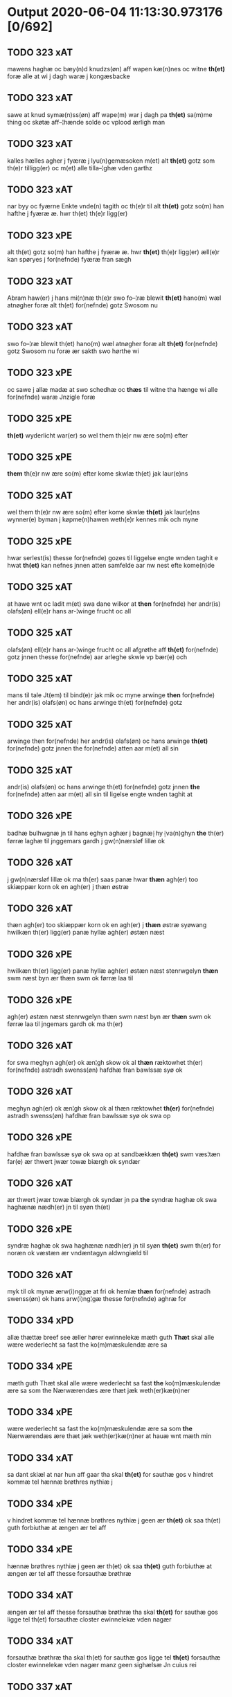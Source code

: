 * Output 2020-06-04 11:13:30.973176 [0/692]
** TODO 323 xAT
mawens haghæ oc bæy(n)d knudzs(øn) aff wapen kæ(n)nes oc witne *th(et)* foræ alle at  wi j dagh waræ j kongæsbacke
** TODO 323 xAT
sawe at knud symæ(n)ss(øn) aff wape(m) war j dagh pa *th(et)* sa(m)me thing oc skøtæ aff–¦hænde solde oc vplood ærligh man
** TODO 323 xAT
kalles hælles agher j fyæræ j lyu(n)gemæsoken m(et) alt *th(et)* gotz som th(e)r tilligg(er) oc m(et) alle tilla–¦ghæ vden garthz
** TODO 323 xAT
nar byy oc fyærne Enkte vnde(n) tagith oc th(e)r til alt *th(et)* gotz so(m) han hafthe j fyæræ æ. hwr th(et) th(e)r ligg(er)
** TODO 323 xPE
alt th(et) gotz so(m) han hafthe j fyæræ æ. hwr *th(et)* th(e)r ligg(er) æll(e)r kan spøryes j for(nefnde) fyæræ fran sægh
** TODO 323 xAT
Abram haw(er) j hans mi(n)næ th(e)r swo fo–¦ræ blewit *th(et)* hano(m) wæl atnøgher foræ alt th(et) for(nefnde) gotz Swosom nu
** TODO 323 xAT
swo fo–¦ræ blewit th(et) hano(m) wæl atnøgher foræ alt *th(et)* for(nefnde) gotz Swosom nu foræ ær sakth swo hørthe wi
** TODO 323 xPE
oc sawe j allæ madæ at swo schedhæ oc *thæs* til witne tha hænge wi alle for(nefnde) waræ Jnzigle foræ
** TODO 325 xPE
 *th(et)* wyderlicht war(er) so wel them th(e)r nw ære so(m) efter
** TODO 325 xPE
 *them* th(e)r nw ære so(m) efter kome skwlæ th(et) jak laur(e)ns
** TODO 325 xAT
wel them th(e)r nw ære so(m) efter kome skwlæ *th(et)* jak laur(e)ns wynner(e) byman j køpme(n)hawen weth(e)r kennes mik och myne
** TODO 325 xPE
hwar serlest(is) thesse for(nefnde) gozes til liggelse engte wnden taghit e hwat *th(et)* kan nefnes jnnen atten samfelde aar nw nest efte kome(n)de
** TODO 325 xAT
at hawe wnt oc ladit m(et) swa dane wilkor at *then* for(nefnde) her andr(is) olafs(øn) ell(e)r hans ar-¦winge frucht oc all
** TODO 325 xAT
olafs(øn) ell(e)r hans ar-¦winge frucht oc all afgrøthe aff *th(et)* for(nefnde) gotz jnnen thesse for(nefnde) aar arleghe skwle vp bær(e) och
** TODO 325 xAT
mans til tale Jt(em) til bind(e)r jak mik oc myne arwinge *then* for(nefnde) her andr(is) olafs(øn) oc hans arwinge th(et) for(nefnde) gotz
** TODO 325 xAT
arwinge then for(nefnde) her andr(is) olafs(øn) oc hans arwinge *th(et)* for(nefnde) gotz jnnen the for(nefnde) atten aar m(et) all sin
** TODO 325 xAT
andr(is) olafs(øn) oc hans arwinge th(et) for(nefnde) gotz jnnen *the* for(nefnde) atten aar m(et) all sin til ligelse engte wnden taghit at
** TODO 326 xPE
badhæ bulhwgnæ jn til hans eghyn aghær j bagnæ⸠hy⸡va(n)ghyn *the* th(er) førræ laghæ til jnggemars gardh j gw(n)nærsløf lillæ ok
** TODO 326 xAT
j gw(n)nærsløf lillæ ok ma th(er) saas panæ hwar *thæn* agh(er) too skiæppær korn ok en agh(er) j thæn østræ
** TODO 326 xAT
thæn agh(er) too skiæppær korn ok en agh(er) j *thæn* østræ syøwang hwilkæn th(er) ligg(er) panæ hyllæ agh(er) østæn næst
** TODO 326 xPE
hwilkæn th(er) ligg(er) panæ hyllæ agh(er) østæn næst stenrwgelyn *thæn* swm næst byn ær thæn swm ok førræ laa til
** TODO 326 xPE
agh(er) østæn næst stenrwgelyn thæn swm næst byn ær *thæn* swm ok førræ laa til jngemars gardh ok ma th(er)
** TODO 326 xAT
for swa meghyn agh(er) ok æn¦gh skow ok al *thæn* ræktowhet th(er) for(nefnde) astradh swenss(øn) hafdhæ fran bawlssæ syø ok
** TODO 326 xAT
meghyn agh(er) ok æn¦gh skow ok al thæn ræktowhet *th(er)* for(nefnde) astradh swenss(øn) hafdhæ fran bawlssæ syø ok swa op
** TODO 326 xPE
hafdhæ fran bawlssæ syø ok swa op at sandbækkæn *th(et)* swm væs¦tæn far(e) ær thwert jwær towæ biærgh ok syndær
** TODO 326 xAT
ær thwert jwær towæ biærgh ok syndær jn pa *the* syndræ haghæ ok swa haghænæ nædh(er) jn til syøn th(et)
** TODO 326 xPE
syndræ haghæ ok swa haghænæ nædh(er) jn til syøn *th(et)* swm th(er) for noræn ok væstæn ær vndæntagyn aldwngiæld til
** TODO 326 xAT
myk til ok mynæ ærw⟨i⟩nggæ at fri ok hemlæ *thæn* for(nefnde) astradh swenss(øn) ok hans arw⟨i⟩ng¦gæ thesse for(nefnde) aghræ for
** TODO 334 xPD
allæ thættæ breef see æller hører ewinnelekæ mæth guth *Thæt* skal alle wære wederlecht sa fast the ko(m)mæskulendæ ære sa
** TODO 334 xPE
mæth guth Thæt skal alle wære wederlecht sa fast *the* ko(m)mæskulendæ ære sa som the Nærwærendæs ære thæt jæk weth(er)kæ(n)ner
** TODO 334 xPE
wære wederlecht sa fast the ko(m)mæskulendæ ære sa som *the* Nærwærendæs ære thæt jæk weth(er)kæ(n)ner at hauæ wnt mæth min
** TODO 334 xAT
sa dant skiæl at nar hun aff gaar tha skal *th(et)*  for sauthæ gos v hindret kommæ tel hænnæ brøthres nythiæ j
** TODO 334 xPE
v hindret kommæ tel hænnæ brøthres nythiæ j geen ær *th(et)* ok saa th(et) guth forbiuthæ at ængen ær tel aff
** TODO 334 xPE
hænnæ brøthres nythiæ j geen ær th(et) ok saa *th(et)* guth forbiuthæ at ængen ær tel aff thesse forsauthæ brøthræ
** TODO 334 xAT
ængen ær tel aff thesse forsauthæ brøthræ tha skal *th(et)* for sauthæ gos ligge tel th(et) forsauthæ closter ewinnelekæ vden nagær
** TODO 334 xAT
forsauthæ brøthræ tha skal th(et) for sauthæ gos ligge tel *th(et)* forsauthæ closter ewinnelekæ vden nagær manz geen sighælsæ Jn cuius rei
** TODO 337 xAT
mæssæ oc een aartidh for hans syæl Oc at *then* for(nefnde) ewich mæssæ oc aartidh thes raskeræ m(et) gudz hiælp
** TODO 337 xPE
berad hwgh oc wi ⸠h⸡jætteth han(em) at wi for *th(et)* som han oss qwit forælood j godhæ mænz nærwærelsæ for
** TODO 337 xPE
han oss qwit forælood j godhæ mænz nærwærelsæ for *th(et)* som wi hano(m) sculdeghæ waræ sculde oc wilde styfftæ och
** TODO 337 xPE
oc j hans naffn for(nefnde) her abrams wilyæ oc *th(et)* wi hano(m) j thissæ forsc(re)ffnæ styckæ jæt haue th(et) handerstæ
** TODO 337 xAT
th(et) wi hano(m) j thissæ forsc(re)ffnæ styckæ jæt haue *th(et)* handerstæ guth oss sinæ nadhæ th(e)r til gifuer foltfølyæ Swa
** TODO 337 xAT
for(nefnde) Roskilde domkirkæ Jn til domedagh ewi(n)nælighæ at haldes j *then* madæ som hær æffter screuit star Swa at Capitel j for(nefnde)
** TODO 337 xAT
j for(nefnde) Roskilde domkirkæ scal gienisten ladæ byggiæs j *th(et)* søndræ torn wæsten j sancti lucij kirkæ j Roskilde een
** TODO 337 xAT
m(et) andræ styckæ som th(e)r til høræ Swa at *then* sa(m)mæ Capella wordh(e)r badhæ wæl lywser oc wæl fauwer oc
** TODO 337 xAT
oc wæl fauwer oc godh(e)r m(et) gudz hiælp Oc *th(e)n* sa(m)me Capella scal wighes war frwæ til hedher oc hedæ
** TODO 337 xAT
Capella scal Capitel j for(nefnde) Roskilde domkirke lade haldes *then* for(nefnde) Ewich mæssæ Ewi(n)nælicæ in til domædagh hwar dagh aff
** TODO 337 xAT
styckæ som th(e)r til høræ Oc th(e)r til sculæ *the* halde hwart aar j sa(m)mæ stath een aartidh m(et) mæsser
** TODO 337 xAT
th(e)r til høræ for for(nefnde) her abrams syæl vppa *then* dagh som han døthæ Oc for(nefnde) Capitel scal sacke th(e)r
** TODO 337 xPE
sacke th(e)r Capellan til oc engen a(n)nen Och vppa *th(et)* at th(et)tæ forscr(efne) scal thes sta¦dhelighæ(r) haldes oc fulko(m)mes m(et)
** TODO 337 xAT
wart opnæ breff fran oss oc waræ arwingæ til *then* for(nefnde) Ewich mæssæ oc aartidh Ewi(n)nælicæ som foræ ær sacht
** TODO 337 xPE
ær sacht at haldes for(nefnde) Capitel j Roskilde oc *ther(is)* æfft(er)ko(m)mæ(re) til Ewinælich æghæ oc æffter ther(is) wilyæ at schickæs
** TODO 337 xPE
Roskilde oc ther(is) æfft(er)ko(m)mæ(re) til Ewinælich æghæ oc æffter *ther(is)* wilyæ at schickæs swa meg(et) goz j lillæhæddingæ j stæffnsh(e)r(et)
** TODO 337 xPD
th(e)r foræ oc til nøghæ fult foræ giorthæ æfftir *ther(is)* wilyæ som war fadhr(er) oc wi th(et) aff fingæ Mæth
** TODO 337 xPE
giorthæ æfftir ther(is) wilyæ som war fadhr(er) oc wi *th(et)* aff fingæ Mæth allæ thissæ forsc(re)ffnæ gotz tilliggelsæ øthæ oc
** TODO 337 xPE
oc bygt wat oc thiwrt oc enkte vndentaget e hwat *th(et)* hældst heder æll(e)r ær æfft(er) for(nefnde) Capitels wilyæ at schickes
** TODO 337 xAT
pe(n)ni(n)gæ redhelicæ andworthet Swa at for(nefnde) Capitel j Roskilde *the(n)* for(nefnde) Ewich mæssen oc aartidh sculæ Ewi(n)nælichæ Jn til domædagh
** TODO 337 xPE
lade bygge oc gøræ som foræ ær sacht Oc *them* hær wtj swa at bewisæ oc swa fult for ⸡for⸠
** TODO 337 xAT
⸡for⸠ for(nefnde) her abrams syæl at gøræ som wi *them* fullelicæ til tro oc som the for guth welæ andswaræ
** TODO 337 xPE
gøræ som wi them fullelicæ til tro oc som *the* for guth welæ andswaræ Til mere bewaring oc wissæ alle
** TODO 338 xPE
 *them* allæ ewinnelek qwæthiæ [meth] war h(er)re th(er) thette [nærw]ærendæ bref
** TODO 338 xPE
war h(er)re th(er) thette [nærw]ærendæ bref see ællær høre *Thet* skal alle mæn widerlect wære bothe nærwære(n)dæ oc ko(m)me skulende mek
** TODO 338 xAT
oc ko(m)me skulende mek {at haue} goz i leghiæ af *the* renliuelekhæ iumfrugh(er) oc frugh(er) swo som ær syst(er) sophia abb(atiss)a
** TODO 338 xAT
frugh(er) swo som ær syst(er) sophia abb(atiss)a oc al *the(n)* conue(n)t th(er) ær saf{neth} i s(an)c(t)æ claræ clost(er) .i. roskildæ
** TODO 338 xAT
som hu(n) ær ænkæ æft(er) mek oc hu(n) gør *thet* samæ lighæ th(er) iæk gør nu the gøz th(er) liggæ
** TODO 338 xAT
hu(n) gør thet samæ lighæ th(er) iæk gør nu *the* gøz th(er) liggæ .i. bawelsæ oc stigsnæs oc en garth
** TODO 338 xAT
reghorp oc en garth .i. hælløghæ maglæ m(et) alle *the* thi(n)g th(er) tel ligg(er) m(et) the(n) hetherlekhæ oc the(n) alz wærthughestæ
** TODO 338 xAT
maglæ m(et) alle the thi(n)g th(er) tel ligg(er) m(et) *the(n)* hetherlekhæ oc the(n) alz wærthughestæ førsti(n)næ dro(n)ning M(ar)garetæ he(n)ne rath oc
** TODO 338 xAT
the thi(n)g th(er) tel ligg(er) m(et) the(n) hetherlekhæ oc *the(n)* alz wærthughestæ førsti(n)næ dro(n)ning M(ar)garetæ he(n)ne rath oc m(et) allæ there
** TODO 338 xPE
alz wærthughestæ førsti(n)næ dro(n)ning M(ar)garetæ he(n)ne rath oc m(et) allæ *there* gothe samsæt¦tughæ williæ m(et) swo dant skæl som h(er) stand(er) æft(er)
** TODO 338 xAT
frughæ kyndelmøsssæ dagh The{ss}e foræ næfnde tolf m(ar)k sølf skal *the(n)* wælbyrthughæ frughæ syst(er) elnæ nielsæ dot(er) h(er) bendict biugs æfter⸌leu(er)e⸍
** TODO 338 xAT
takhæ hwert aar alle sinæ daghæ tel sijt nyttæ *The(n)* time hu(n) af gaar tha skal the(n) abb(atiss)a tha worth(er)
** TODO 338 xAT
sijt nyttæ The(n) time hu(n) af gaar tha skal *the(n)* abb(atiss)a tha worth(er) in takhæ thessæ foræ skrefnæ pe(n)ningæ oc betalæ
** TODO 338 xPE
hwer syst(er) .i. closteret ær en skiling grat af *them* oc hwad th(er) iuer ær thet skal liggæ tel clost(er)s
** TODO 338 xPE
skiling grat af them oc hwad th(er) iuer ær *thet* skal liggæ tel clost(er)s nyttæ Th(er) tel at hetherlek begangelsæ
** TODO 338 xAT
hwert aar gøres thes guthelekhæræ .i. clost(er)et først for *the(n)* ærlekhæ førstinnæ dro(n)ning m(ar)garetæ oc swo for the(n)ne foræ sauthe syst(er)
** TODO 338 xPD
gaf clost(er)et thessæ foræ næfnde goz oc hu(n) hauer vnt *them* the(n)ne foræ skrefnæ fordel m(et) sin eghiæn gothe williæ .i. siit
** TODO 338 xAT
hu(n) giftes ofteræ æll(er) th(er) wansk(er) nokhet inne(n) at *the* pe(n)ningæ ko(m)me æy vd timelekhæ oc rethelekhæ æll(er) th(er) leues
** TODO 338 xAT
thesse foræ næfnde goz alle oc hwer særlekhæ m(et) alle *the* thing th(er) tel ligg(er) oc bygning oc besæt¦telsæ ko(m)me tel
** TODO 339 xPE
biscop j Roskildæ kerleghæ m(et) guth Oc kungøræ wy *th(et)* allæ men nærwære(n)de oc ko(m)mæ scule(n)de at wy een heth(er)ligh qwi(n)næ
** TODO 339 xAT
eft(er)ko(m)mæræ he(n)ne ællær he(n)næs arwi(n)ngæ sculæ berethæ oc betalæ *the* for(nefnde) pe(n)ni(n)gæ Sanctæ michiæls daw som nw næst ko(m)mær for
** TODO 339 xAT
skentswith maglæ j een boor Jon thyisk oc j *then* an(n)æn Jngemar meth all thes gotz tilliggelssæ swo so(m) ær
** TODO 339 xPD
Jon thyisk oc j then an(n)æn Jngemar meth all *thes* gotz tilliggelssæ swo so(m) ær aghær oc æng skow oc
** TODO 339 xPE
oc æng skow oc fiskæwatn wot oc thiwrt hwat *th(et)* helst hedær æll(er) ær engte wndæntaghæt meth swo swo. daan wilkoor
** TODO 339 xPE
ær engte wndæntaghæt meth swo swo. daan wilkoor at ær *th(et)* swo at wy the pe(n)ni(n)gæ he(n)ne ekke betalæ pa then
** TODO 339 xAT
swo swo. daan wilkoor at ær th(et) swo at wy *the* pe(n)ni(n)gæ he(n)ne ekke betalæ pa then for(nefnde) tiith so(m) for(e)
** TODO 339 xAT
swo at wy the pe(n)ni(n)gæ he(n)ne ekke betalæ pa *then* for(nefnde) tiith so(m) for(e) ær sact tha giwæ wy he(n)ne
** TODO 339 xAT
op at bæræ landgilde fruct oc skyld oc hwat *th(et)* for(nefde) gotz Ræntæ kan Swo lenge til wy æll(er) woræ
** TODO 339 xAT
Ræntæ kan Swo lenge til wy æll(er) woræ eft(er)ko(m)mær(e) *th(et)* for(nefnde) gotz løsæ aff he(n)ne æll(er) he(n)næs arwi(n)gæ Oc th(et)
** TODO 339 xPE
for(nefnde) gotz løsæ aff he(n)ne æll(er) he(n)næs arwi(n)gæ Oc *th(et)* so(m)  opbærs aff th(et) gotz so(m) for(e) ær sact
** TODO 339 xAT
æll(er) he(n)næs arwi(n)gæ Oc th(et) so(m)  opbærs aff *th(et)* gotz so(m) for(e) ær sact scal engte Regnæs j howæthpe(n)ni(n)gænæ
** TODO 339 xAT
for(e) ær sact scal engte Regnæs j howæthpe(n)ni(n)gænæ for *then* skathæ so(m) hwn th(er) aff hawæ kan at hwn eke
** TODO 339 xAT
hwn th(er) aff hawæ kan at hwn eke fongær *the* for(nefnde) pe(n)ni(n)gæ pa then tiith som for(e) ær Sact Ok
** TODO 339 xAT
kan at hwn eke fongær the for(nefnde) pe(n)ni(n)gæ pa *then* tiith som for(e) ær Sact Ok til withinsbyrth at thisse
** TODO 339 xAV
Ok til withinsbyrth at thisse forscr(efne) stycke sculæ bliwæ *thes* fastæræ oc warughæræ tha ladhæ wy wort Jnciglæ æll(er) Secret
** TODO 339 xAT
b(re)ff giwæt wors h(er)ræs aar thusændæ firæ hundræthæ pa *th(et)* tolftæ ar then thorsdaw før fastæ
** TODO 339 xAT
h(er)ræs aar thusændæ firæ hundræthæ pa th(et) tolftæ ar *then* thorsdaw før fastæ
** TODO 340 xPE
 *the(m)* quæthiæ ewinnelekhæ m(et) war herre allæ th(er) thette bref see
** TODO 340 xRP
æfter leuende sender the(m) quæthiæ ewinnelekhæ m(et) war herre allæ *th(er)* thette bref see ællær høræ Thetæ skal allæ mæn widerlekt
** TODO 340 xAT
bref at hauæ takhet en garth i leyæ af *the* renliuælekhæ frugher th(er) inne ærræ lukte i s(an)c(t)æ claræ closter
** TODO 340 xPD
closter i roskildæ han th(er) ligger øste(n) northæn ho{o}s *theræ* clost(er) innæn hanu(m) th(er) then hetherlekhæ frughe frugh gretæ pæth(er)s doter
** TODO 340 xAT
ligger øste(n) northæn ho{o}s theræ clost(er) innæn hanu(m) th(er) *then* hetherlekhæ frughe frugh gretæ pæth(er)s doter hæ{r} iohan møltikes efter leuende hu(n)
** TODO 340 xAT
hæ{r} iohan møltikes efter leuende hu(n) bothe inne(n) oc bygde *the* hus af sit eyæt th(er) nu stande før hu(n) gaf
** TODO 340 xPE
mark sølf inne(n) gothe pe(n)nigæ oc geue oc andeworthe *them* i(n)nen abb(atiss)æ hender Jte(m) at iæk wel byggæ thenne foræ sauthæ
** TODO 356 xPE
 *Th(et)* skal alle mæ(n) wetherlict wære nærwærendæ ok komesculendæ ath Jech
** TODO 356 xPD
skyld thesse for(nefnde) gotz och skyld oc affgrødæ aff *thøm* skal forscr(efne) Jomfrw Ceciliæ haue oc opbær(e) til siid nyttæ
** TODO 356 xAT
jgen frij til her folmer jeyæpsøns arwingæ ath skiftæs *the(n)* gord i møn i hiælm som jesse olofs(øn) i bor
** TODO 356 xAT
hwn aff gor hwem hwn wil Jt(em) wil hwn *the(n)* gord førr(e) affhendæ tha skal hwn och haue thes makt
** TODO 356 xPD
the(n) gord førr(e) affhendæ tha skal hwn och haue *thes* makt th(et)tæ forscr(efne) welkoræ wy os til ponæ h(er) folmers
** TODO 359 xΑΤ
aar effth(e)r gwdz byrdh m cd och xx paa *th(et)* v wor skygkit for mig och for alle (con)uentz erlighe
** TODO 359 xPD
wylle gøre i mellw(m) woss her i closst(e)r och *thw(m)* Tha bødhe the saa tyl At the wille wndhe tyl
** TODO 359 xPE
mellw(m) woss her i closst(e)r och thw(m) Tha bødhe *the* saa tyl At the wille wndhe tyl clostr(e) thør(is) byngni(n)gh
** TODO 359 xPE
closst(e)r och thw(m) Tha bødhe the saa tyl At *the* wille wndhe tyl clostr(e) thør(is) byngni(n)gh oc forbæry(n)gh som the
** TODO 359 xPD
the saa tyl At the wille wndhe tyl clostr(e) *thør(is)* byngni(n)gh oc forbæry(n)gh som the haffdhe bygth paa closst(er)s iordz
** TODO 359 xPE
wille wndhe tyl clostr(e) thør(is) byngni(n)gh oc forbæry(n)gh som *the* haffdhe bygth paa closst(er)s iordz som the haffdhe gyffwid ii
** TODO 359 xPE
forbæry(n)gh som the haffdhe bygth paa closst(er)s iordz som *the* haffdhe gyffwid ii s(killing) g(rat) tyl faaren til iorskyl Saa m(et)
** TODO 359 xPD
wylkordh wylle for(nefnde) paael bastwma(n) Och hans høstr(e) Affladhe *thør(is)* byngningh til closter At the skwlle igh(e)n haffwe ith aff
** TODO 359 xPD
Och hans høstr(e) Affladhe thør(is) byngningh til closter At *the* skwlle igh(e)n haffwe ith aff clost(er)s hwss So(m) ligger paa
** TODO 359 xAT
aff clost(er)s hwss So(m) ligger paa wor kirkæ gaar wed *th(e)n* søndhr(e) stætthe Ath nydhe brwghe oc beholle Ffrith och qwyth
** TODO 359 xPD
Ffrith och qwyth wdh(e)n landgylle ell(e)r tyngghe i bægg(is) *tørr(is)* lyffz tydh hwylken som læng{g}h leffwer och begg(is) thør(is) søn
** TODO 359 xPD
tørr(is) lyffz tydh hwylken som læng{g}h leffwer och begg(is) *thør(is)* søn lawrys paaelss(øn) At nydhe effth(e)r tør(is) dødh Jt(em) saa
** TODO 359 xPD
och begg(is) thør(is) søn lawrys paaelss(øn) At nydhe effth(e)r *tør(is)* dødh Jt(em) saa At naagith paa kwnne ko(m)me th(et) gwdh
** TODO 359 xPD
tør(is) dødh Jt(em) saa At naagith paa kwnne ko(m)me *th(et)* gwdh forbywdhe At sa(m)me hwss ko(m)me th(em) fra met offr(e) wol
** TODO 359 xPD
kwnne ko(m)me th(et) gwdh forbywdhe At sa(m)me hwss ko(m)me *th(em)* fra met offr(e) wol ell(e)r magth tha skwlle for(nefnde) paail och
** TODO 359 xPD
tha skwlle for(nefnde) paail och hans høsstre ko(m)me tyl *thør(is)* bygningh och hwss igh(e)n och iorskyl so(m) the haffdhe Aff
** TODO 359 xPD
tyl thør(is) bygningh och hwss igh(e)n och iorskyl so(m) *the* haffdhe Aff closst(e)r tyl¦ Ffarn et(cetera) Tha swaredhe ieg for(nefnde) marg(er)the
** TODO 359 xPD
Articlæ At saa skwlle wæ(re) i alle maadhe som *ther(is)* begæryngh wor vdh(e)n Tiaagh(e)n swigh(et) ell(e)r forderwyn æller naag(e)r ny
** TODO 359 xPE
och beholle sa(m)me hwss her paa byrkæ gaarin som *the* nw i boo thør(is) lyff(et)th tydh wdh(e)n langylle {o}ch saa
** TODO 359 xPD
her paa byrkæ gaarin som the nw i boo *thør(is)* lyff(et)th tydh wdh(e)n langylle {o}ch saa tyl closster igh(e)n wdh(e)n
** TODO 359 xPD
{o}ch saa tyl closster igh(e)n wdh(e)n All gh(e)nsyelsse effth(e)r *thør(is)* dødh och barn effth(e)r th(em) Tyl ydh(e)rmere wissingh och bædre
** TODO 359 xPD
wdh(e)n All gh(e)nsyelsse effth(e)r thør(is) dødh och barn effth(e)r *th(em)* Tyl ydh(e)rmere wissingh och bædre Fforwary(n) trycker iegh mith æmmydz
** TODO 359 xDD
bædre Fforwary(n) trycker iegh mith æmmydz insiclle nædh(e)n for *th(ette)* Opne breffh
** TODO 361 xPE
Annæ pæth(er)s dot(er) h(er) michel rud redd(er)e hans æft(er)leu(er)e sænd(er) *them* alle ewer¦delekh qwæthie m(et) wor h(er)re th(er) thættæ breef see
** TODO 361 xDD
sænd(er) them alle ewer¦delekh qwæthie m(et) wor h(er)re th(er) *thættæ* breef see æller høræ th(et) skal allæ mæn widerlekh wære
** TODO 361 xPE
m(et) wor h(er)re th(er) thættæ breef see æller høræ *th(et)* skal allæ mæn widerlekh wære bothe nærwærendæ oc ko(m)mæskulæn¦dæ th(et)
** TODO 361 xPD
oc begaa mek oc mine søner som guth kall(er) *them* hwært aar m(et) wigillie oc messe oc andre guthelekhe bøner
** TODO 361 xPD
heng(er) iek met inzighlæ her foræ m(et) mine søner *theres* inzighlæ som ær iens rud oc wilhelm rud awapn thættæ
** TODO 361 xAT
inzighlæ som ær iens rud oc wilhelm rud awapn *thættæ* breef wor giv(et) eft(er) wors h(er)ra aar thusendæ aar oc
** TODO 361 xAT
wors h(er)ra aar thusendæ aar oc firæ hun¦dræthæ oc *th(et)* tolftæ aar oc tiuwæ symonis (et) iudæ ap(osto)lor(um) dau
** TODO 362 xPE
jac peth(e)r beyntss(øn) byman jnne(n) malmøie ewinnelike m(et) gwth *th(et)* skwle alle men with(e)rlikt ware so wel ko(m)me skwlende som nw
** TODO 362 xAT
ewerdelike eye m(et) hws grwnd jor oc m(et) al *then* forneffndde gaars til lighelsse It(em) binder jac mik til m(et) mine
** TODO 362 xAT
m(et) mine arwinghe at fry oc he(m)le oc tylsto *th(et)* forneffndde klare kloste(r) jnnen rosskilde then forneffndde gaar for hors
** TODO 362 xAT
he(m)le oc tylsto th(et) forneffndde klare kloste(r) jnnen rosskilde *then* forneffndde gaar for hors mans tiltal til ewed¦delike eye til
** TODO 362 xAT
er aar effter gutz byrth thwsende fyre hwndrethe paa *th(et)* thrytye til thretywue sancte bodels afften
** TODO 363 xPE
jac peth(e)r beyntss(øn) byman inne(n) malmøi[e] ewinneligæ m(et) gwth *th(et)* skwllæ allæ men with(e)rlikt waræ so wel ko(m)mæ skwlende som nw
** TODO 363 xAT
ewerdelike eye m(et) hws grwnd jor oc m(et) al *then* forneffndde gaars tillyghelsse Jt(em) bynder jac mik til m(et) mine
** TODO 363 xAT
mine arwinghe at fry oc ⸡oc⸠ he(m)le oc tilsto *th(et)* forneffndde klare kloster jnne(n) rosskilde th(e)n ffor¦neffndde gaar for hars
** TODO 363 xAT
he(m)le oc tilsto th(et) forneffndde klare kloster jnne(n) rosskilde *th(e)n* ffor¦neffndde gaar for hars mans tiltal til ewerdelike eye til
** TODO 363 xAT
er aar effter gutz byrth thwsende fyræ hwndrethe paa *th(et)* thrytye til thretywue sancte bodels afften Auscultat(a) et Coll(aci)onat(a) est
** TODO 365 xPE
pæderss(øn) w(et) fiskeskamlæ bymæ(n) Ewinneligæ m(et) gwth wy gøræ *th(et)* allæ mæ(n) ku(n)nwt the nw ær(e) oc ko(m)meskulæ at aar
** TODO 365 xPE
Ewinneligæ m(et) gwth wy gøræ th(et) allæ mæ(n) ku(n)nwt *the* nw ær(e) oc ko(m)meskulæ at aar æfft(er) wors h(e)rr(is) fothelsses
** TODO 365 xAT
fler(e) gothe ⸡gothe⸠ mæ(n) ponæ wort byting j slauelsse *th(e)n* mandach næst æfft(er) s(an)c(t)e gregorius daw en besketh(e)n swæn mattes
** TODO 365 xAT
marke mark j ku(n)tby sogn j thuseh(e)r(et) m(et) all *th(e)n* jordhs telliggælsse ængtæ vnden tagh(et) ag(er) æng wot oc thyrth tell
** TODO 365 xPE
mattesædott(er) hans søster ær arwede thell ræt arff æfft(er) *th(e)r(is)* fadh(e)rs døth mattis twæss(øn) hwes siæll gwth ha¦wæ m(et) sodant
** TODO 365 xAT
sodant wilkor at for(nefnde) schipp(er) pædh(e)r skall siælwær vppløse *th(e)n* sam(m)e jordh aff kwndby kirke fo{r} two lød(ig) m(a)rk Thættæ
** TODO 366 xAT
haver sa at 000 jech mich oc mine arwi(n)ghe *then* far(nefnde) pawel lax[man] oc ha(n)s arwi(n)ghe then far(nefnde) gard oc
** TODO 366 xAT
mine arwi(n)ghe then far(nefnde) pawel lax[man] oc ha(n)s arwi(n)ghe *then* far(nefnde) gard oc godz at fri oc frælst at gøre
** TODO 366 xPE
frælst at gøre fa[r] [h]wers ma(n)s til¦taal Jt(em) ware *th(et)* saa th(et) gudh far bydhe th(et) then fa{r(nefnde)} gard oc godz
** TODO 366 xCS
gøre fa[r] [h]wers ma(n)s til¦taal Jt(em) ware th(et) saa *th(et)* gudh far bydhe th(et) then fa{r(nefnde)} gard oc godz warde far(nefnde)
** TODO 366 xPE
ma(n)s til¦taal Jt(em) ware th(et) saa th(et) gudh far bydhe *th(et)* then fa{r(nefnde)} gard oc godz warde far(nefnde) pawel laxma(n) eller
** TODO 366 xAT
til¦taal Jt(em) ware th(et) saa th(et) gudh far bydhe th(et) *then* fa{r(nefnde)} gard oc godz warde far(nefnde) pawel laxma(n) eller hans
** TODO 366 xAT
lands¦lagh tha til bi(n)der {j}ech mich oc mine arwi(n)ghe *then* far(nefnde) pawel laxma(n) oc hans arwi(n)ghe sa 0aat godz j
** TODO 366 xAT
ær aar æfter gudz byrd .m. cdxxx oc pa *th(et)* si[ett]e sante mattias dach
** TODO 368 xPD
kirstine awes Awe steghes efft(er)leue till pant sættæ efft(er) *thy* so(m) the breff vtwise so(m) th(e)r wpa giffnæ ær(e) Oc
** TODO 368 xPE
Awe steghes efft(er)leue till pant sættæ efft(er) thy so(m) *the* breff vtwise so(m) th(e)r wpa giffnæ ær(e) Oc wnne wy
** TODO 368 xAT
gotz j pant at haue j allæ made som *th(et)* breff wtwyser Swo længe till wy æll(er) wor efft(er)ko(m)mer(e) løse
** TODO 368 xAT
efft(er)ko(m)mer(e) løse th(e)ttæ for(nefnde) gotz aff for(nefnde) capittell for *the* sa(m)me pen(ninge) som for(nefnde) biscop pæth(e)r th(et) j pant for(e) sættæ
** TODO 368 xPE
capittell for the sa(m)me pen(ninge) som for(nefnde) biscop pæth(e)r *th(et)* j pant for(e) sættæ Jn Cui(us) rei testimo(nium) Sigillu(m) n(ost)r(u)m p(rese)ntib(us)
** TODO 369 xPE
aff olstrøp vebner(e) ewyndelighe m(et) vor h(er)r(e) Oc kw(n)gorer *th(et)* alle nw ær(e) oc ko(m)me scule at jech veth(e)rkæ(n)ner mech
** TODO 369 xPE
for(nefnde) gotz fryt j gen ko(m)me til clare clost(er) vden *th(et)* tilfor(e)n vorthe mech affwndeth m(et) nogh(e)r ræt ell(e)r landzlow til
** TODO 369 xPD
j køpnehaffn oc powell jenss(øn) aff frøsløff haue hengt *th(e)rr(e)* jnsigle for th(et)te b(re)ff dat(um) haffnis a(n)no d(omi)ni m° cd°
** TODO 371 xCS
bref see æller høre hels(er) jæk pær brathe awapn *Th(et)* skal alle widerlekt wære mek at haue anamet goz hwilket
** TODO 371 xAT
xi sølfskale x sølstobæ for hwilket goz jæk lader *the* iømfruer quit oc allelund orsake for mek oc mine arwinge
** TODO 372 xAT
swa le(n)ge han leu(er) m(et) swodant schell at han *th(e)n* for(nefnde) garth bygge oc bædr(e) scall oc holde hane(m) bygd
** TODO 372 xPE
tw p(und) korn aff till arlicht landgilde oc yde *th(et)* betimelighe j(n)ne(n) kyndelmøsse till goth rethe h(er) j clost(er) oc
** TODO 372 xPE
schall han wer(e) frij swo le(n)ge han lewer Scethe *th(et)* oc swo at nog(er) wor embitzman giorthe hane(m) nog(er) merkelich
** TODO 372 xPE
at nog(er) wor embitzman giorthe hane(m) nog(er) merkelich wræt *th(et)* bewislicht wor(e) tha ma han far(e) th(er) swo frij wt
** TODO 373 xPE
till landgilde till ewy(n)neligh eye meth swodant schell at *the* j s(anc)te clar(e) closter schule hwert aar yde jn till
** TODO 373 xAT
for huilket alter(e) jech wt walt hau(er) myn leyersteth oc *the* thre s(killing) gr(ot) so(m) th(et)te for(nefnde) gotz mer(e) schylder them
** TODO 373 xPE
thre s(killing) gr(ot) so(m) th(et)te for(nefnde) gotz mer(e) schylder *them* schule jomfrwerne oc syst(re)ne j clar(e) clost(er) schiffte j mellem
** TODO 373 xAT
got for myn siell Oc schiøder jech oc affhender *the* for(nefnde) two gorthe jn till clar(e) clost(er) meth all ther(is)
** TODO 373 xAT
for(nefnde) two gorthe jn till clar(e) clost(er) meth all *ther(is)* tilliggelse agher æng wot oc thyrt enchte vnde(n)tagit till ewy(n)-¦neligh
** TODO 373 xPE
ewy(n)-¦neligh eye meth thette myt opne b(re)ff Jt(em) schethe *th(et)* swo th(et) guth forbyuthe at thesse for(nefnde) ij pu(n)d korn
** TODO 373 xPE
meth thette myt opne b(re)ff Jt(em) schethe th(et) swo *th(et)* guth forbyuthe at thesse for(nefnde) ij pu(n)d korn jcke ytes
** TODO 373 xAT
grabrothr(e) clost(er) j(n)ne(n) kyndelmøsse som for(e)sc(re)uet stor swa at *th(e)n* for(nefnde) messe jcke holdes for ther(is) forsymelse schyld tha scall
** TODO 373 xPD
stor swa at th(e)n for(nefnde) messe jcke holdes for *ther(is)* forsymelse schyld tha scall jech ell(e)r myne erwi(n)ge haue full
** TODO 373 xAT
tha scall jech ell(e)r myne erwi(n)ge haue full macht *the* for(nefnde) two garthe ige(n) at kalle vden hwers mantz hinder
** TODO 376 xPE
i sa(m)me st(et) ewi(n)nelighe m(et) wor h(er)r(e) Oc ku(n)gør(e) *th(et)* m(et) th(ette) wort obne breff at effter thy at hetherlich
** TODO 376 xAV
ku(n)gør(e) th(et) m(et) th(ette) wort obne breff at effter *thy* at hetherlich man h(e)r Oleff martenss(øn) ærchedieghn h(e)r vdi wor
** TODO 376 xAT
holde eet an(n)iuersariu(m) hwært aar i lutskyrkes koor with *th(e)n* tiidh som guth th(et) forseer at ha(n) døør oc affgaar
** TODO 376 xPE
aar i lutskyrkes koor with th(e)n tiidh som guth *th(et)* forseer at ha(n) døør oc affgaar for(e) hanu(m) oc ha(n)s
** TODO 376 xPD
for(nefnde) aff een lødigh m(a)rk so(m) skifftes scall mello(m) *th(e)m* so(m) i for(nefnde) artiidh ær(e) som ær iij skilli(n)g grot
** TODO 376 xPE
koor iiij grotte Oc fatight folk iiij grotte wore *th(et)* oc swo at noghen ærchedieghn for(nefnde) artiidh ey gør(e) wilde
** TODO 376 xPD
fath(e)r oc moth(e)r beholde oc alle made brughe effter *therr(is)* nytte oc wilghe i begg(is) therr(is) liffdaghe eet hws som
** TODO 376 xPD
made brughe effter therr(is) nytte oc wilghe i begg(is) *therr(is)* liffdaghe eet hws som for(nefnde) h(e)r olæff nw achter at
** TODO 376 xPD
ær oc nydæ fri jngang till bry(n)nen Oc nar *the* bothe døthe oc affgangne ær(e) tha scall for(nefnde) hws oc
** TODO 376 xPD
affgangne ær(e) tha scall for(nefnde) hws oc gardsrwm som *th(et)* tha fi(n)nes frij igen ko(m)me till for(nefnde) residencia(m) Jn c(uius)
** TODO 377 xPD
hau(er) i reynst(ro)p for fyorten løtigh m(ar)¡r! m(et) alle *ther(is)* telligelse som th(et) a(n)net b(re)ff vtuis(er) som th(e)r pa giu(et)
** TODO 377 xAT
for fyorten løtigh m(ar)¡r! m(et) alle ther(is) telligelse som *th(et)* a(n)net b(re)ff vtuis(er) som th(e)r pa giu(et) ær oc kie(n)nes
** TODO 377 xAT
som th(e)r pa giu(et) ær oc kie(n)nes iech myk *the* fyorten løtigh m(ar)k vp at haue bareth aff for(nefnde) h(er)
** TODO 377 xPE
aff for(nefnde) h(er) ieop lu(n)ge efter myne nøwe Skethe *th(et)* oc swa th(et) guth forbiwthe at the same gothz worthe
** TODO 377 xPE
ieop lu(n)ge efter myne nøwe Skethe th(et) oc swa *th(et)* guth forbiwthe at the same gothz worthe for(nefnde) h(er) ieop
** TODO 377 xAT
nøwe Skethe th(et) oc swa th(et) guth forbiwthe at *the* same gothz worthe for(nefnde) h(er) ieop lu(n)ge æll(e)r hans arui(n)ge
** TODO 377 xAT
arui(n)ge at beta¦le for(nefnde) h(er) ieop æll(e)r ha(n)s arui(n)ge *the* for(nefnde) fiorthen løtigh m(ar)k igen i swa dane pen(n)ighe som tha
** TODO 377 xPD
forwarelse hau(er) iech beth(et) gothe me(n) oc welborne henge *ther(is)* incigle for th(ette) b(re)ff m(et) myth incigle so som ær(e)
** TODO 378 xAT
luder som iec epter mi(n) fath(e)r erffuethe m(et) all *th(e)n* jordh som mi(n) fath(e)r skiffte tel sigh aff h(e)r anders
** TODO 378 xAT
at haffue oppe boreth aff for(nefnde) h(e)r jeop lu(n)ge for *th(et)* gooz Och telbind(er) jec myg oc mi(n)e arwi(n)ge at frii
** TODO 378 xAT
oc hiemle for(nefnde) h(e)r jeop lu(n)ge oc hans Arwi(n)ge *the* for(nefnde) gooz for hw(er) manz tel tale m(et) alle ther(is) telligelse
** TODO 378 xPE
the for(nefnde) gooz for hw(er) manz tel tale m(et) alle *ther(is)* telligelse som for(e) sc(re)ffu(et) staar Tell mer(e) wisse oc stor(e) forwarri(n)g
** TODO 378 xPD
swansberg and(er)ss lu(n)ge Eric jens(øn) oc pæth(e)r gale(n) henge *ther(is)* Jndzigle for the(tte) breff m(et) mit Jndziglæ Datu(m) korsør An(n)o
** TODO 379 xAT
neru(erende) som kome(skulende) at aar efft(er) guts bird mcdxlvij *th(e)n* othensdagh nest fore s(anc)te walburghe dagh ffor oss Pane Sielandzfa(r)
** TODO 379 xAT
Pane Sielandzfa(r) landzthingh mangæ gode men ner(verende) som landzthingh(et) *th(e)n* dagh Søkte wor skick(et) welbor(e)n man henrik ostryss(øn) wpstod m(et)
** TODO 379 xPE
haffue bor(et) fææ oc fult wærd fo(r) for(nefnde) rætigheyt *Th(et)* wy haffue hørt at for(nefnde) Skøte swo gang(et) wor pane
** TODO 379 xPE
at for(nefnde) Skøte swo gang(et) wor pane for(nefnde) landz¦thing *th(et)* witne wy m(et) wo(r) jncigle Giffuit oc sc(re)uit aar dagh
** TODO 380 xPE
Conuent i sancte Clare closter i Roskilde oc alt *theris* closters gotz hion wornede oc thiænere vdi wor koningleghe wern
** TODO 380 xPD
fordeghthinge til rætte Thy forbiuthe wy alle ee hwo *the* helst ære oc serdeles wore foghede oc embitzmen th(e)m vpa
** TODO 380 xPD
the helst ære oc serdeles wore foghede oc embitzmen *th(e)m* vpa gotz hion wordhnede eller thiænere omodh the(n)ne wor gunst
** TODO 381 xPE
radman i slawelsæ kierlighæ m(et) wor h(er)r(e) kwngiør jech *th(et)* allæ men nærwæ(rende) oc ko(m)mescu(luende) th(et) jech weth(e)rke(n)ner mik m(et)
** TODO 381 xCS
h(er)r(e) kwngiør jech th(et) allæ men nærwæ(rende) oc ko(m)mescu(luende) *th(et)* jech weth(e)rke(n)ner mik m(et) th(ette) mit obne breff aff berad
** TODO 381 xPD
tiid scule systernæ j for(nefnde) clost(er) for(nefnde) landgildæ til *therr(is)* nyttæ opbæræ oc haffue vth(e)n hwer manss hinder æller gensielsæ
** TODO 387 xPE
hwes syel gudh hawe Ewindi(n)lich m(et) gudh kungør jek *th(et)* alle me(n) nr(værendes) oc komeskolend(e) at jek m(et) weliæ oc
** TODO 387 xPD
æng skow oc fesk¦ewatn wot oc tywrt j hwat *th(et)* helst hedh(e)r ell(e)r neffnes kaan oc inte wndh(e)ntag(it) oc til byndh(e)r
** TODO 387 xAT
minæ arwi(n)nge ath frij oc he(m)læ for(nefnde) Clara Clost(er) *th(e)n* for(nefnde) gard oc goz for hwers manz til talæ th(e)r til
** TODO 388 xAT
thæden hænt for(e) synderlighe sagher skyld oc tacker jegh *th(e)n* gode jw(n)cfr(v) fore syn vmaghe kerlichet oc troeskap som hwn
** TODO 388 xPE
sa(m)me stædh fore guld sølff breff oc boeskap ehwat *th(et)* heldst ær ell(e)r næffnes kan som hwn aff migh i
** TODO 388 xPE
i gø(m)mæ haw(er) hafft fraen første synæ jegh he(n)næ *th(et)* till gø(m)mæ fek oc swo jntill nw fore migh oc
** TODO 389 xPE
slesuigh greffwæ j holst(e)n stormarn oldenb(ur)gh ok delme(n)horsth gør(e) *th(et)* vitt(er)ligth alle Ath aar efft(er) gutz byrdh m°cdlx sexto c(ra)stino
** TODO 389 xAT
vy velbyrdigh mæ(n) iep ie(n)ss(øn) høffuetzma(n) pa har(is)b(ur)gh so(m) *th(e)n* dagh tingh(et) saadh pa vor nadigæ he(r)r(e) ko(n)ni(n)ghs vegnæ tørb(e)n
** TODO 389 xAT
breff At aar efft(er) gutz fødelsæ dagh m°cd°l octauo *th(e)n* løffu(er)dagh nest for(e) vor f(rv)æ dagh ko(m)me(n)d(e) nest for s(anc)ti
** TODO 389 xAT
tingh ok for(e) fle(re) godhe me(n) so(m) tingh(et) søgtæ *th(e)n* dagh ok spurdæ ha(n) sigh for(e) om th(e)r vor nog(re)
** TODO 389 xPD
spurdæ ha(n) sigh for(e) om th(e)r vor nog(re) aff *th(e)m* th(e)r vitt(er)ligt vor ath th(et) gotz som i byltzriiss ligg(er)
** TODO 389 xAT
th(e)r vor nog(re) aff th(e)m th(e)r vitt(er)ligt vor ath *th(et)* gotz som i byltzriiss ligg(er) som ær iij fierdingæ iordæ
** TODO 389 xPD
ok kærdh pa s(anc)te clar(e) clost(er)s vegnæ j nog(re) *ther(is)* my(n)næ Tha baadh for(nefnde) iep ie(n)ss(øn) ath for(nefnde) mag(n)us mag(n)uss(øn)
** TODO 389 xPD
indko(m)me paa tingh(et) igen ok sagde ok vitnedæ pa *ther(is)* siell ok sa(m)ne(n)gh ath th(et) for(nefnde) gotz haffu(er) vær(e)th ylleth
** TODO 389 xAT
sagde ok vitnedæ pa ther(is) siell ok sa(m)ne(n)gh ath *th(et)* for(nefnde) gotz haffu(er) vær(e)th ylleth ok kerdh swo lengæ som
** TODO 389 xPD
gotz haffu(er) vær(e)th ylleth ok kerdh swo lengæ som *th(e)m* ka(n) lenges my(n)nes pa s(anc)tæ claræ clost(er)s vegnæ Ath swo
** TODO 389 xAT
s(anc)tæ claræ clost(er)s vegnæ Ath swo gik ok foor *th(e)n* dagh paa tingh(et) th(et) vitnæ vy m(et) vor(e) indciglæ tricthe
** TODO 389 xPE
Ath swo gik ok foor th(e)n dagh paa tingh(et) *th(et)* vitnæ vy m(et) vor(e) indciglæ tricthe nedh(e)n for th(et)tæ br(e)ff
** TODO 390 xPD
wat och thwrt och allæ thing th(e)r til liggæ *thøm* skal han nydæ och th(et) førstæ aar skal ha(n) siddæ
** TODO 390 xAT
thing th(e)r til liggæ thøm skal han nydæ och *th(et)* førstæ aar skal ha(n) siddæ frij och sidhen skal han
** TODO 390 xPD
ha(n) af gaar tha skal hands næstæ arwinggæ hawæ *th(et)* et aar æft(er) hans døth hawæ th(et) och for too
** TODO 390 xPD
arwinggæ hawæ th(et) et aar æft(er) hans døth hawæ *th(et)* och for too skiling g(rot) en sidhen fræmdel(is) skal th(e)r
** TODO 393 xAT
nær(værende) och ko(m)mesku(lende) ath aar efft(er) gutz byrd mcdlxii *th(e)n* mandagh næst efft(er) dysmøsse wor(e) wy nær(værende) m(et) manghe fler(e)
** TODO 393 xAT
jeopss(øn) p(ri)ær(e) j soræ paa for(nefnde) closters wegne all *th(e)n* rættigheed och eyædom som he(n)ne lodne eller tiil falle kw(n)næ
** TODO 393 xAT
eyædom som he(n)ne lodne eller tiil falle kw(n)næ j *th(e)n* gord som andh(e)rs jeopss(øn) ottæ och j bodhe liggend(e) i
** TODO 393 xAT
he(n)nes arwin¦ghe for(nefnde) h(er) he(m)mig(e) paa for(nefnde) clost(eris) wegne *th(e)n* forskreffne rættigheed och eyædom frii hemlæ och tiilstonde for hwær
** TODO 393 xPE
och foor for oss och manghe fler(e) gothe me(n) *th(et)* witne wy fremdel(es) m(et) wor(e) jnciglæ hengde nædh(e)n for(e) th(et)te
** TODO 394 xAT
nadhe Oc l[a]ss hinrickss(øn) i skaffteløff so(m) hu(n) paa *th(e)n* tiidh keesde til sin werghe hwilke(n) so(m) m(et) frij wilghe
** TODO 394 xPD
fir(e) ga0000 00000000000000000000000 j huilke garde vdi een aff *th(e)m* [bor] een so(m) heder oleff ienss(øn) oc giffuer thry pu(n)d
** TODO 394 xAT
heder oleff ienss(øn) oc giffuer thry pu(n)d korn vdi *th(e)n* 0000000000000000000000000000000000000 pu(n)d(e) korn i th(e)n thrediæ gardh boor pauel suder(e)
** TODO 394 xAT
thry pu(n)d korn vdi th(e)n 0000000000000000000000000000000000000 pu(n)d(e) korn i *th(e)n* thrediæ gardh boor pauel suder(e) oc giffuer tw pu(n)d korn
** TODO 394 xAT
pauel suder(e) oc giffuer tw pu(n)d korn oc i *th(e)n* fier00 00000000000000000000000000000000000000 thry pu(n)d korn m(et) alle for(nefnde) gotzes oc
** TODO 394 xPD
fore er rørt for hwers ma(n)tz r(e)tte tiltall Stedhe *th(et)* [oc swo] at for(nefnde) gotz ell(e)r noghet ther(is) r(e)tte tilligelse
** TODO 394 xPD
Stedhe th(et) [oc swo] at for(nefnde) gotz ell(e)r noghet *ther(is)* r(e)tte tilligelse so(m) forescr(effuit) staar affginge for(nefnde) Høyborn(e) førstinne Drotni(n)g
** TODO 394 xPD
for(nefnde) frwe karines ell(e)r he(n)nes arui(n)g(is) hemblæ wandskylse skyld *th(et)* gudh 0000the Tha tilband hu(n) sigh oc sine arui(n)ghe for(nefnde)
** TODO 394 xPD
stedh(e)n h(e)r i Sieland fore swo mygh(et) godz so(m) *th(e)m* i swo made aff00000000 forescr(effuit) staar inne(n) eet Halfft aar
** TODO 394 xAT
inne(n) eet Halfft aar th(e)r nest effter oc all *th(e)n* skathe vpr(e)tte th(e)m so(m) th(er) aff¦ko(m)me kan vd00 00000000 0000000he
** TODO 394 xPD
aar th(e)r nest effter oc all th(e)n skathe vpr(e)tte *th(e)m* so(m) th(er) aff¦ko(m)me kan vd00 00000000 0000000he gensielse ell(e)r yd(er)mere
** TODO 395 xPD
Rumprop i bregninghesokn j huilke gardhe vdi een aff *th(e)m* boor een so(m) heder Olaff ienss(øn) oc giffu(er) thry p(u)nd
** TODO 395 xAT
heder Olaff ienss(øn) oc giffu(er) thry p(u)nd korn i *th(e)n* annen gordh boor ies anderss(øn) oc giffu(er) two p(u)nd korn
** TODO 395 xAT
boor ies anderss(øn) oc giffu(er) two p(u)nd korn i *th(e)n* thrediæ gardh boor pawel suder(e) ok giffuer two p(u)nd korn
** TODO 395 xAT
pawel suder(e) ok giffuer two p(u)nd korn oc i *then* fierdhe gardh boor michel ingwerss(øn) oc giffu(er) thry p(u)nd korn
** TODO 395 xPD
oc engh !fisrhe watn¡ wott oc tywrtt eynchte vndentagit ehwat *th(et)* helst er ell(e)r neffnes kan at nythe brughe oc beholde
** TODO 395 xPD
fore er vørt fore hwers mantz r(e)tte tiltal Skedhe *th(et)* oc swo at for(nefnde) gotz ell(e)r noghet thes r(e)tte tilligelse
** TODO 395 xPD
Skedhe th(et) oc swo at for(nefnde) gotz ell(e)r noghet *thes* r(e)tte tilligelse som forescr(efit) staar affginghe forscr(efne) my(n) nadhige ffrwe
** TODO 395 xPD
r(e)tgang fore my(n) ell(e)r mine arui(n)g(is) hemble wanskelsæ skyld *th(et)* gudh for¦biwthe tha tilbinder iek mik oc mine arui(n)ge forscr(efne)
** TODO 395 xAT
gotz aff swo mygel r(e)nte igen at legge i *th(e)n* stadh h(e)r i Sieland fore swo myghet gotz som th(e)m
** TODO 395 xPD
stadh h(e)r i Sieland fore swo myghet gotz som *th(e)m* i swo made affginge so(m) forescr(efit) staar inne(n) eet halfft
** TODO 395 xAT
inne(n) eet halfft aar th(e)r nest efft(er) Oc all *th(e)n* skadhe vprette th(e)m som th(e)r aff ko(m)me kan vden all
** TODO 395 xAT
aar th(e)r nest efft(er) Oc all th(e)n skadhe vprette *th(e)m* som th(e)r aff ko(m)me kan vden all hielperædhe gensielse ell(e)r
** TODO 396 xAT
See ell(e)r hør(e) læs(es) helsæ wii Jens Lydekess(øn) som *th(e)n* daw sat j byfogede stædh i Roskilde boo ie(n)ss(øn) henr(i)k
** TODO 396 xAT
oc kome scule(n)d(e) at aar æffth(e)r guts byrdh mcdlx pa *th(et)* fierdæ th(e)n othinsdaw nest for(e) s(an)c(t)a scolastica daw for oss
** TODO 396 xAT
at aar æffth(e)r guts byrdh mcdlx pa th(et) fierdæ *th(e)n* othinsdaw nest for(e) s(an)c(t)a scolastica daw for oss oc for(e)
** TODO 396 xAT
liggend(e) i s(an)c(t)i bothel sogn sønne(n) widh torffgaden mello(m) *th(e)n* iordh so(m) biørn suder(e) nw pa boor oc s(an)c(t)i laur(is)sæ
** TODO 396 xAT
at staa for(nefnde) her Anders oleffs(øn) oc hans arwinge *th(e)n* for(nefnde) gordh m(et) hws oc jordh m(et) all sin tilhør(e)lsæ
** TODO 397 xAT
ligge(n)d(e) i s(anc)ti bothulphi sogn sønnen wedh torffgaden mello(m) *th(e)n* jordh som biørn sudher(e) nw pa boor oc s(anc)ti laur(is)sæ
** TODO 397 xAT
oc goth betaling aff for(nefnde) H(er) anders oleffs(øn) for(e) *th(e)n* for(e)sc(re)ffne gordh swo at jech oc for(screfne) my(n) husf(rv) oss
** TODO 397 xAT
oc tilstaa for(nefnde) h(er) andr(is) oleffs(øn) oc hans arwinge *th(e)n* for(nefnde) gordh m(et) hws oc jordh som for(e)sc(re)ffuet star mot
** TODO 397 xPD
for(e)sc(re)ffuet star mot hwers mans hinder ell(e)r giensyælsæ Skedhæ *th(et)* oc swo th(et) gudh forbiwdhe at for(nefnde) h(er) andr(is) noke(n)
** TODO 397 xPD
hwers mans hinder ell(e)r giensyælsæ Skedhæ th(et) oc swo *th(et)* gudh forbiwdhe at for(nefnde) h(er) andr(is) noke(n) skadhe finge vpa
** TODO 397 xAT
forsømelsæ schuld Tha tilbindh(e)r jech mich oc myne arwinge *th(e)n* skadha vp at rætthæ oc jgen weth(e)rlegge jnne(n) et halfft
** TODO 397 xPD
oleff schynneræ oc biørn suther(e) bymæ(n) j samest(et) at *the* henge ther(is) Jncigle for th(ette) br(e)ff til witnisbyrd(e) datu(m) Roskild(is)
** TODO 397 xPD
oc biørn suther(e) bymæ(n) j samest(et) at the henge *ther(is)* Jncigle for th(ette) br(e)ff til witnisbyrd(e) datu(m) Roskild(is) An(n)o d(omi)ni
** TODO 399 xAT
allæ nerwærindæ oc ko(m)mæskulendæ m(et) min lewendæ røst ad *then* !giord¡ ieg haw(er) j leyæ aff s(an)c(t)e clare clost(er) j
** TODO 399 xAT
hennæ arwingæ oc ad th(et) skuldæ skiftes j bland *the* hedh(e)rleghæ jo(m)f(rv)er ad skulæ hwert aar begongæ begg(is) woræ kær(e)
** TODO 399 xAT
aar oc firæ hundrædhæ aar oc thrysintiwæ aar oc *th(et)* fierdhæ aar s(an)c(t)e barbaræ daw v(ir)gi(ni)s (et) m(a)rt(yri)s
** TODO 400 xAT
michels alter(e) vdi for(nefnde) s(anc)ti luc[ij] kirke m(et) ald *th(e)n* rættighedh oc eyendom so(m) ha(n) th(e)r paa haffu(er) till ewyndeligh eye
** TODO 400 xPD
ær gangit oc farit so(m) nw for(e) sc(re)ffuit staar *th(et)* hørde wy oc sowe oc th(et) witne wy m(et) th(ette)
** TODO 400 xPD
for(e) sc(re)ffuit staar th(et) hørde wy oc sowe oc *th(et)* witne wy m(et) th(ette) wort opne br(e)ff oc m(et) wor(e)
** TODO 401 xAT
tiwrth fææ gangh och fyske wanth Jnth(et) wnd(er) tagh(et) Och m(et) alle *the* b(re)ff som th(e)r wppa lydhe huilken for(nefde) gord my(n) kæ(re)
** TODO 401 xAT
skall Skulle haue selffue for(nefnde) gotz i forswar till *the* godhe jo(m)ffrwærs nytthe so(m) i for(nefnde) clost(er) ær(e) och ey
** TODO 401 xAT
nogh(et) m(et) ath bewar(e) Och skall for(nefnde) boill nydhe *th(e)n* e(n)næ ørtwgh korn saa lenghe som hwn leffu(er) Thy tilbyndh(e)r
** TODO 402 xAT
tiil ewi(n)neligh eyæ fran migh ok mynæ arwinghe tiil *the* jomfrwer i(n)nen Claare closter ær(e) i Roskille een my(n) gord
** TODO 402 xAT
my(n) gord liggind(e) i ølleruppe i flackeb(er)g(is)h(e)r(et) m(et) all *th(e)n* gortz tiilliggelse Som ær skow ok mark agher ok engh
** TODO 402 xPE
eller forstonder(e) me(n) all enistæ the selffue Ok skulle *the* holle een ewigh tiæ¦nistæ th(e)r for(e) igen Som ær hwer
** TODO 402 xPE
tiil roo ok lisæ Ok i andhre høytidh(e)r skulle *the* ok siwnghe th(e)n sa(m)me sangh Som ær wor h(er)r(is) wpfarelse
** TODO 402 xAT
lisæ Ok i andhre høytidh(e)r skulle the ok siwnghe *th(e)n* sa(m)me sangh Som ær wor h(er)r(is) wpfarelse dagh ok afften
** TODO 402 xAT
wor h(er)r(is) wpfarelse dagh ok afften pintzedagh ok affth(e)n *the* hellietrefollighetz dagh ok affth(e)n gutz legomtz dagh ok affth(e)n sancti
** TODO 402 xAT
wor frwes daghe ok affthne jwle dagh nyaarss dagh *the* hellietreko(n)nighe dagh ok afftne Jt(em) skeer th(et) swo th(et) gud
** TODO 402 xPD
nyaarss dagh the hellietreko(n)nighe dagh ok afftne Jt(em) skeer *th(et)* swo th(et) gud forbiwdhe at for(nefnde) gotz nogh(e)r tiid wordh(e)r
** TODO 402 xPD
the hellietreko(n)nighe dagh ok afftne Jt(em) skeer th(et) swo *th(et)* gud forbiwdhe at for(nefnde) gotz nogh(e)r tiid wordh(e)r th(e)m aff
** TODO 402 xPD
th(et) gud forbiwdhe at for(nefnde) gotz nogh(e)r tiid wordh(e)r *th(e)m* aff w(n)nen m(et) lantzloff eller nog(er) nær tiilgongh for(e) my(n)
** TODO 402 xPD
bryst skyll tha tiilbindh(e)r jek migh ok mynæ arwinghe *th(e)m* swo goot gotz igeen at wedh(e)rlegge ok swo well beleylicht
** TODO 402 xPD
gotz igeen at wedh(e)rlegge ok swo well beleylicht ok *th(e)m* wdh(e)n all skadhe at holle j(n)nen eth halfft aarss dagh
** TODO 402 xPD
hindh(e)r eller hielpe rædhe j noghre mathe Jt(em) skedhe *th(et)* swo th(et) gud forbyndhe at fo(nefnde) tiænistæ æy holles tha
** TODO 402 xPD
hielpe rædhe j noghre mathe Jt(em) skedhe th(et) swo *th(et)* gud forbyndhe at fo(nefnde) tiænistæ æy holles tha skall th(e)r
** TODO 402 xPD
paa my(n) sidhe ok two paa clost(er)s sidhe at *the* fyræ dondhe fly th(et) swo at for(nefnde) gutz tiænistæ holles
** TODO 402 xPD
two paa clost(er)s sidhe at the fyræ dondhe fly *th(et)* swo at for(nefnde) gutz tiænistæ holles som for(e) skreffu(et) stondh(e)r
** TODO 402 xAT
gotz tiil segh wndh(e)r syn wern ok heyd wdh(e)n *the* fatighe jomff(rv)er(is) raad ok welie tha skullæ mynæ arwinghe full
** TODO 402 xAT
tha skullæ mynæ arwinghe full macht haffue ok taghe *th(et)* gotz igen ok legge th(et) en andh(e)rsted och fly th(et)
** TODO 402 xPD
macht haffue ok taghe th(et) gotz igen ok legge *th(et)* en andh(e)rsted och fly th(et) swo at for(nefnde) gutz tiænistæ
** TODO 402 xPD
gotz igen ok legge th(et) en andh(e)rsted och fly *th(et)* swo at for(nefnde) gutz tiænistæ holles ok æy neddh(e)r legg(is) j
** TODO 402 xAT
ok tiilsstandhe for(nefnde) jomf(rv)ær j(n)nen clar(e) closter j roskille *th(e)n* for(nefnde) gord j(n)nen ølleruppe m(et) all th(e)n gotz tiilliggelse som
** TODO 402 xAT
j roskille th(e)n for(nefnde) gord j(n)nen ølleruppe m(et) all *th(e)n* gotz tiilliggelse som for(e) ær sacht for(e) hwerss mantz gensielse
** TODO 404 xAT
alle ath aar efft(er) gudz byrdh m cd lxxijº *th(e)n* othensdagh nest fore poske market for off ok fore mo(n)ge
** TODO 404 xAT
wor j rosk(ilde) hwes siele gudh haffue⟨r⟩ (et cetera) till *the* heth(e)rlige ok reenliffwedhe Jomfrwer j for(nefnde) s(anc)ta clara closth(e)r i
** TODO 404 xAT
her Jens hemi(n)gss(øn) forstonde(r) at for(nefnde) s(anc)ta cla(ra) clost(er) *th(e)n* sam(m)e gordh m(et) hwss ok iordh ok m(et) all syn
** TODO 404 xAT
m(et) all syn r(e)tte behøring enghte unde(n) tagh(et) pa *the* for(nefnde) jom¦frwers weg(ra) i s(anc)ta cla(ra) clost(er) til ewin(n)elighe eyæ
** TODO 404 xPD
ok far(e)t pa for(nefnde) tingh som nw for(e)scr(effuit) stor *th(et)* hørde wy oc sowæ oc th(et) withne wy m(et) th(ette)
** TODO 404 xPD
nw for(e)scr(effuit) stor th(et) hørde wy oc sowæ oc *th(et)* withne wy m(et) th(ette) wort opne oc m(et) wor(e) jndcigle
** TODO 405 xAT
man h(er) tetz oc hans effter¦ko(m)me(re) erkedighne i Roskilde *The* jorde oc gru(n)de som ligge westen hoss erkedieghns gorden oc
** TODO 405 xAT
oc koni(n)g Cristiern oss vnt oc giffueth haffue som *the* breff vtwise oc ideholde wij for(skreffne) h(er) erkedieghn th(e)r pane
** TODO 406 xPD
werdiige Capittels i roskilde wilghe radh samthycke oc fuldburd *Th(e)n* helghe trefoldigheth jomfrw marie Sancto lucio oc alle gudz helghene
** TODO 406 xAT
vth(e)n ald forsømelsse hwær effth(e)r thii som hanu(m) tillfaller *th(e)n* enæ effth(e)r th(e)n a(n)nen Eller bedhe een a(n)nen Canick sywnge
** TODO 406 xAT
hwær effth(e)r thii som hanu(m) tillfaller th(e)n enæ effth(e)r *th(e)n* a(n)nen Eller bedhe een a(n)nen Canick sywnge for segh Oc
** TODO 406 xPD
oc thynige vppæ m(et) till ewiigh tiidh Tha paa *th(et)* at swodan ærlich skickelsse oc gudelich thieniste maa oc skal
** TODO 406 xPD
for(skreffne) wort elskelighe Capittell j roskilde eller hwilken Canick *the* th(et) befale welle oc th(e)r till skickende worde skulle hær
** TODO 406 xPD
wort elskelighe Capittell j roskilde eller hwilken Canick the *th(et)* befale welle oc th(e)r till skickende worde skulle hær effth(e)r
** TODO 406 xAT
siæl nade Oc theslig(is) stadfestæ wij oc fuldburde ald *th(e)n* gaffue godz oc tilleggelsse som for(skreffne) wor forfadh(e)r Bescop olaff
** TODO 406 xAT
Bescoppe j roskilde oc alle andre vnder gudz wrede *th(e)n* helghe kirckes dom oc band her i moth at gøre
** TODO 406 xPD
Capittels wilghe oc samthøcke j nogh(e)r mothe Mæn skedæ *th(et)* swo th(et) gudh forbywde At for(skreffne) gudz thieniste aff laghdis oc
** TODO 406 xPD
oc samthøcke j nogh(e)r mothe Mæn skedæ th(et) swo *th(et)* gudh forbywde At for(skreffne) gudz thieniste aff laghdis oc ey huld(e)
** TODO 408 xDD
Ath for(skreffne) h(er) oddæ och allæ hans effth(e)rko(m)me(re) vthi *th(et)* Canichedømæ so(m) ha(n) nw haw(er) so(m) kalles ko(n)genss ell(e)r the
** TODO 408 xAT
Canichedømæ so(m) ha(n) nw haw(er) so(m) kalles ko(n)genss ell(e)r *the* helgæ Tre¦koni(n)gess Capellæ skullæ hawæ nydæ och beholdæ til ewindeligh
** TODO 408 xAT
hawæ nydæ och beholdæ til ewindeligh eyæ eye skulend(e) *th(e)n* gardh ell(e)r reside(n)cia(m) som jegh nw vdi wor och hører
** TODO 408 xAT
reside(n)cia(m) som jegh nw vdi wor och hører til *th(e)n* prebendam som jegh nw i wæræ haw(er) Och kalles prebenda
** TODO 408 xAT
ell(e)r reside(n)cia som liggh(e)r nordh(e)n thwerth ower gath(e)n wædh *th(e)n* gaardh som h(er) mawens hanss(øn) nw i boor och hører
** TODO 408 xAT
h(er) mawens hanss(øn) nw i boor och hører til *the* sex prebendh(e)r m(et) allæ for(skreffne) gard(is) Rettæ tilligelssæ i bredæ
** TODO 408 xAT
wndh(e)rtagh(et) vdh(e)n eth lidh(et) styckæ jordh som liggh(e)r wedh *th(e)n* Østræ synder sidhæ wædh for(skreffne) gardh Och giffs en s(killing)
** TODO 408 xPD
mynæ effth(e)rko(m)me(re) i for(skreffne) hardh skullæ Vtgiffuæ saa læn¦gæ *th(et)* vordh(e)r i andh(e)r mothæ weth(e)rlacth Och jech och mynæ effth(e)rko(m)me(re)
** TODO 408 xAT
residencia(m) som hører til for(skreffne) hans Canichdøme som kalles *the* helghe thre¦koni(n)gess Capellæ Och høgh{bo}ren førstæ ko(n)ni(n)gh Cristiern stifftedhæ hwilken
** TODO 408 xAT
Residencia(m) i hwilke(n) for(skreffne) gardh h(er) hænrich hanss(øn) paa *th(e)n* {tidh} vdhi bodæ so(m) liggh(e)r i s(anc)ti botulphi soghn nordhn(m)
** TODO 408 xAT
adelgadhn(m) twerth ower fraa for(skreffne) s(anc)ti bothilds kirckæ paa *theth* Ostræ hyrnæ vedh th(et) st(r)edhæ som løbær nør vtfran for(skreffne)
** TODO 408 xAT
for(skreffne) s(anc)ti bothilds kirckæ paa theth Ostræ hyrnæ vedh *th(et)* st(r)edhæ som løbær nør vtfran for(skreffne) kirkæ oc recker saa
** TODO 408 xAT
fran adelgadh(e)n vth m(et) for(skreffne) strædæ Och saa Jntil *th(e)n* vegh som løber mellom kirckens ladegardh och for(skreffne) gardh m(et)
** TODO 408 xPE
ablegaardh Vrtegardh bygni(n)gh Och hwss i allæ modæ so(m) *th(et)* nw vth¦strecketh oc begrebith ær [æn]gte vndh(e)n tagh(et) ee hwoth th(et) helssth
** TODO 408 xPD
th(et) nw vth¦strecketh oc begrebith ær [æn]gte vndh(e)n tagh(et) ee hwoth *th(et)* helssth er ell(e)r neffnis kan Jn cui(us) Rei testi(m)o(nium) Sigillu(m)
** TODO 409 xPD
hawe aff for(nefnde) abbatissa oc (con)ue(n)t j gen en *thørr(is)* gordh ligge(n)d(e) j kyndby j hornsheret so(m) Anders dwn nw
** TODO 409 xCS
Thy ken(n)is jek mik m(et) th(ette) myt opne b(re)ff *th(et)* jek haffu(er) skøt oc vpladh(et) oc m(et) th(ette) myth opne
** TODO 409 xPD
agh(e)r æng skow oc mark wot oc tywrt ehwat *th(et)* helst ær ell(e)r neffnes ka(n) enghte vndh(e)n tagh(et) at haffue
** TODO 409 xPD
wgh(e)r th(e)r nest efft(er) kome(skulende) for(nefnde) abbatissa oc (con)ue(n)t *ther(is)* gordh i kindby so godh aff bygni(n)gh oc læghelichet so(m)
** TODO 409 xPD
hano(m) a(n)namer vth(e)n allæ r(e)ttegong ell(e)r delæ oc hollæ *th(et)* abbatissa oc (con)ue(n)t vth(e)n all skadhe Till yd(er)mer(e) forwari(n)gh he(n)gh(e)r
** TODO 409 xPD
he(n)rik bonschot oc jens krwse burgemeste(re) j sam(m)est(et) at *the* henge ther(is) jndcigle for th(ette) breff hooss myth till widnisbyrd
** TODO 409 xPD
oc jens krwse burgemeste(re) j sam(m)est(et) at the henge *ther(is)* jndcigle for th(ette) breff hooss myth till widnisbyrd Datu(m) Anno
** TODO 410 xDD
q(ui)nne ff(rv)æ Ceciliæ b(er)nichesdotthr(er) hær pæth(e)r howenskildz æffth(e)rleu(er)skæ om *th(e)n* arff so(m) oss thilfall(e)n ær j jwtlandh effth(e)r ff(rv)æ ka(ri)næ
** TODO 410 xPE
effth(e)r ff(rv)æ ka(ri)næ h(e)r thaghe henricss(øn) effthr(er)leu(er)ske Hwilk(et) skiffthe *the* nw fulko(m)meligh ændh och giorth haffue wdhi saa modhæ ath
** TODO 410 xPE
for(nefnde) my(n) dotth(e)r magdale(ne) Tagh(e)r my(n) søsth(e)r annes arff *th(et)* gør hu(n) for thi ath for(nefnde) my(n) søsth(e)r Annæ haffu(er)
** TODO 410 xAT
thi ath for(nefnde) my(n) søsth(e)r Annæ haffu(er) giffu(et) he(n)næ *th(e)n* arff so(m) th(et) b(re)ff hu(n) th(e)r paa haffu(er) wdwis(et) Och
** TODO 410 xAT
my(n) søsth(e)r Annæ haffu(er) giffu(et) he(n)næ th(e)n arff so(m) *th(et)* b(re)ff hu(n) th(e)r paa haffu(er) wdwis(et) Och ær th(e)n arff
** TODO 410 xAT
th(et) b(re)ff hu(n) th(e)r paa haffu(er) wdwis(et) Och ær *th(e)n* arff i thesse for(nefnde) gorde och gotz m(et) meg inthagh(e)n
** TODO 410 xAT
m(et) meg inthagh(e)n Jt(em) ær for(nefnde) ff(rv)æ Cecile tilfaldh(e)n *th(et)* gotz i bottorop skildh(e)r en læst korn oc sex fiærdingh
** TODO 410 xAT
læst korn oc sex fiærdingh sm!o¡r Och  ær *th(et)* gotz sex gardhæ och eth boell m(et) allæ thisse for(nefnde)
** TODO 410 xAT
saa giorth haffu(er) æffth(e)r for(nefnde) ff(rv)æ karinæ thaghes om *th(et)* gotz i jwtlandh th(e)r ladh(e)r jek for(nefnde) Elitzæ meg fulko(m)melig
** TODO 410 xPD
Och m(et) th(ette) mith opnæ b(re)ff stadfesth(e)r och fulburdh(e)r *th(et)* i allæ modhe Och jek for(nefnde) Elitze ladh(e)r for(nefnde) ff(rv)æ
** TODO 410 xAT
och giffu(et) i weskølæ aar æffth(e)r gutz byrdh 1479º *th(e)n* søndagh næsth for(e) s(anc)ti laur(e)n(cii) dagh
** TODO 411 xPD
allæ synæ r(e)ttæ tilligels(er) i begg(is) war(e) leffdaghæ Och *th(e)m* til gode redhæ th(e)r aff arlighæ ars i for(nefnde) ther(is)
** TODO 411 xPD
til gode redhæ th(e)r aff arlighæ ars i for(nefnde) *ther(is)* closthr(er) til Abbatiss(er) handh tw pu(n)d(e) bigh eth pu(n)d(e) rw
** TODO 411 xPE
forswar(e) och i gode modhæ hollæ skulend(e) Och nar *th(et)* gudh swo forseth haffu(er) Ath vij bodhæ dødhæ och aff gangnæ
** TODO 411 xPD
find(e) frij och quit i gen ko(m)mæ til for(nefnde) *ther(is)* closthr(er) wth(e)n allæ war(e) arffui(n)g(is) ell(e)r nog(ra) mantz gensigelsæ i
** TODO 412 xPD
ha(n) nw hau(er) en wor gardh th(e)r sa(m)mesteds som *the* nw vdi boo m(et) ald for(nefnde) gards r(e)tte till liggelsse agh(e)r
** TODO 412 xPD
at haue nyde oc i leyæ beholde swo lenge *the* bode leffue th(e)n enæ efft(er) th(e)n a(n)ne(n) J swo made
** TODO 412 xAT
oc i leyæ beholde swo lenge the bode leffue *th(e)n* enæ efft(er) th(e)n a(n)ne(n) J swo made at the skule
** TODO 412 xAT
beholde swo lenge the bode leffue th(e)n enæ efft(er) *th(e)n* a(n)ne(n) J swo made at the skule garde(n) bygge oc
** TODO 412 xPD
th(e)n enæ efft(er) th(e)n a(n)ne(n) J swo made at *the* skule garde(n) bygge oc forbædre bygd oc forbædhrit i gode
** TODO 412 xPD
forbædre bygd oc forbædhrit i gode made holde efft(er) *th(e)rr(is)* formwe oc skule giffue oss oc wore efftekome(re) biscop i
** TODO 412 xPD
twrebye hwert aar yde oc betale skule(n)d(e) Oc skule *the* holde wor embitzma(n) i for(nefnde) twreby en mweligh gestni(n)g vm
** TODO 412 xPD
vm aar(e)t aff for(nefnde) gardh Oc th(e)r m(et) skule *the* wære frij for(e) arbeyde oc ald a(n)ne(n) affgifft aff for(nefnde)
** TODO 412 xPD
article ey hold(e) swo at m(er)keligh brøst finnes i *th(e)m* tha skal for(nefnde) gardh oc for(nefnde) tinder frij oc q(ui)tte
** TODO 413 xPD
Giør(e) alle wiitth(e)rligt meth th(ette) wort opne b(re)ff wpa *thet* at messe oc gudz thieneste i s(anc)te Clare klosth(e)r i
** TODO 413 xPD
hengdh(e)r til at ko(m)me at i foerde oc fro(m)me *thet* til thj beste for(e) gud(e) skuld oc s(anc)te clare Och
** TODO 413 xPD
for(e) gud(e) skuld oc s(anc)te clare Och giffue wij *th(e)m* alle so(m) for(nefnde) klost(e)r hielp(er) aff theress almwsse xl dies
** TODO 413 xPD
giffue wij th(e)m alle so(m) for(nefnde) klost(e)r hielp(er) aff *theress* almwsse xl dies indul(genciarum) de j(n)iu(n)ct(is) eiis pe(n)ite(ntiis) aff th(e)n
** TODO 413 xAT
almwsse xl dies indul(genciarum) de j(n)iu(n)ct(is) eiis pe(n)ite(ntiis) aff *th(e)n* nadhe so(m) gudh haffur wn(n)tt oss Jn k(ui)u(s) r(e)i testi(m)o(niu)m
** TODO 414 xPD
cleme(n)s(øn) wnge h(e)r boo oc h(e)r oleff bagge vicarij *the* wor(e) kesde oc samdrektelege tiltagne j Høgbare(n) førstes koningh Cristierns
** TODO 414 xPD
anders(øn) aff heliegesthus sa(m)mestedz Om trette oc dele som *the* same(n) haffde om tree gorde j ølby So(m) mickell oxe
** TODO 414 xAT
for(nefnde) Hederlege oc gode me(n) swo for r(e)tte efft(er) *th(e)n* bewisningh so(m) for(nefnde) h(e)r Cristiern oc h(e)r pethr(er) anders(øn) j
** TODO 414 xPD
Cristiern oc h(e)r pethr(er) anders(øn) j r(e)tte lagde for *th(e)m* Ath for(nefnde) godz j ølby oc ølsiemagle th(e)n gord j
** TODO 414 xAT
for th(e)m Ath for(nefnde) godz j ølby oc ølsiemagle *th(e)n* gord j bonde(ro)p oc th(e)n gord j ottestorp høre aff
** TODO 414 xAT
j ølby oc ølsiemagle th(e)n gord j bonde(ro)p oc *th(e)n* gord j ottestorp høre aff r(e)tte till dwebrød(ra) Efft(er) th(e)n
** TODO 414 xPD
gord j ottestorp høre aff r(e)tte till dwebrød(ra) Efft(er) *th(e)n* som for(nefnde) wort t(re)die domb(re)ff th(e)r om yderme(re) widnis(e) Oc
** TODO 414 xPD
yderme(re) widnis(e) Oc th(e)r emodh ær(e) enge(n) breff tagh(e)n *Th(e)n* tildøme wij nw fierde si(n)ne for(nefnde) h(e)r Cristiern oc Hans
** TODO 414 xPD
till for(nefnde) Dwebrød(ra) for(nefnde) gorde oc godz m(et) alle *ther(is)* r(e)tte telliggels(e) At haffue nyde bruge oc beholde efft(er) thæs
** TODO 414 xAT
r(e)tte telliggels(e) At haffue nyde bruge oc beholde efft(er) *thæs* obne breff(is) ludels(e) wnne(n)taget th(et) halffue boll jord j ølsiemagle
** TODO 414 xAT
bruge oc beholde efft(er) thæs obne breff(is) ludels(e) wnne(n)taget *th(et)* halffue boll jord j ølsiemagle Oc all ølsiemagles Soge(n)s biscops
** TODO 416 xPD
cantor i Roskilde hans gotz rør(e)nd(is) oc wrør(e)nd(is) ehwat *th(et)* helst er ell(e)r neffnes kan hion wortnede oc {thiener(e)} Oc
** TODO 416 xPD
besk{yttelse} 0000000 000000 at forswar(e) oc fordeytinge til rette *{Th(e)n}* 00000{yw}0 wii alle ehwo the helst {ær(e)} {ell(e)r} w0000 kwnne
** TODO 416 xPD
oc fordeytinge til rette {Th(e)n} 00000{yw}0 wii alle ehwo *the* helst {ær(e)} {ell(e)r} w0000 kwnne oc s(er)delis wore foghethe oc
** TODO 417 xPD
ffor(nefnde) goodz han oc hansz kæræ hwsfrwæ oc ett *thøris* barn efth(e)r thøm skwllæ beholdhe oc nydhe saa lenghe som
** TODO 417 xPD
oc hansz kæræ hwsfrwæ oc ett thøris barn efth(e)r *thøm* skwllæ beholdhe oc nydhe saa lenghe som the lewæ Som
** TODO 417 xPD
efth(e)r thøm skwllæ beholdhe oc nydhe saa lenghe som *the* lewæ Som er førsth byrkæ gordh som p(er) he(m)mi(n)gs(øn) i
** TODO 417 xAT
so(m) giffw(e)r tiil arligh skyldh en t(ønne) smør Jt(em) *th(e)n* gordh th(e)r nesth so(m) p(er) ericss(øn) søn systh wdh i
** TODO 417 xAT
wdh i bodhe oc giffw(e)r j t(ønne) smør Jt(em) *th(e)n* goordh p(er) brwn nw i boor oc giffw(e)r en fiæri(n)gh
** TODO 417 xPD
giffw(e)r en fiæri(n)gh smør oc en wrthw bygh m(et) *thø(ri)s* smoredslæ Jt(em) en ødhæ fiærdi(n)gh iordhæ som skildh(e)r en fiærdi(e)gh
** TODO 417 xAT
tiil skal han gøræ ffor allæ tessæ gordhe m(et) *the* andhræ lens men i sillæ pe(m)ni(n)ghe oc koo pe(m)i(n)ghe oc andhræ
** TODO 417 xAT
ell(e)r j hawyn nor ha(n) tiil sighes oc foræ *the* andhræ ii gordhe skal han aghæ ii leess may tiil
** TODO 417 xPD
gordhe skal han aghæ ii leess may tiil closth(e)r *thø(ri)s* kør¦missæ dagh Jt(em) skal han oc giffwæ iiii s(killing) g(rot)
** TODO 417 xPD
ffor aarligh gesthni(n)gh oc ey th(e)r efth(e)r vdh(e)n hwess *the* vellæ haffwæ m(et) hansz my(n)næ oc skal han wæræ oss
** TODO 418 xPD
alt (con)uent i claræ clost(e)r i Roskillæ m(et) allæ *th(e)rræs* fulko(m)melig wilia och berad hugh m(et) th(e)rræs forsta(n)de(r)s hans kelss(øn)
** TODO 418 xPD
m(et) allæ th(e)rræs fulko(m)melig wilia och berad hugh m(et) *th(e)rræs* forsta(n)de(r)s hans kelss(øn) Da(n)marks rigens kancelæe raad wiliæ och fulbyrd
** TODO 418 xPD
agh(e)r æng fiskæwand woth och tiurt intth(et) wndh(e)rtagh(et) ehuad *th(et)* helst ær ell(e)r neffnæs ka(m) som tiil for(nefndæ) gordæ och
** TODO 418 xPD
kyndh(e)nmøssæ wdi for(nefndæ) clost(e)r claræ Abbadisæ ell(e)r huem hwn *th(et)* befall(e)r ath an(n)amæ sex p(und) korn och ottæ ss(killing) g(rot)
** TODO 418 xPD
m(et) sagæfaal aldh(e)ngiæl Gestni(n)g Thenistæ och alt andh(et) huad *th(et)* skyll(e)r ell(e)r renttæ ka(n) skaal iegh nydæ och beholdæ qwit
** TODO 418 xPD
modæ som iegh wiil andsuar(e) for gud Jt(em) skær *th(et)* ocssæ ath thessæ forsk(re)ffnæ articlæ ey holdæs som for(e) æ(re)
** TODO 418 xPD
døød och affgangh(e)n ær Tha skullæ fordæ søst(e)r ell(e)r *th(e)rræs* effth(e)rko(m)mæ(re) haffwæ fulmagt for(nefndæ) gard och gotz st(ra)x igh(e)n at
** TODO 418 xPD
for(nefndæ) gard och gotz st(ra)x igh(e)n at an(n)amæ som *the* tha findæs wth(e)n huær mantz hind(e)r ell(e)r nagh(e)n gensielssæ i
** TODO 419 xAT
raadh oc samthycke haue nw frij giort høtwedh oc *the* gotz so(m) Arel ralicke oc hans husfrue husf(rv)e Karine th(e)r
** TODO 419 xPD
Karine th(e)r til beb(re)ffuede wor(e) Swo at wij hawe *th(e)m* nw vnd(er) wor frij forlænni(n)g Tha beplichte wij oss oc
** TODO 421 xPD
och aff alt (con)uent wdi clar(e) clost(er) m(et) alles *th(e)rræs* wilie fulbyrd ia och samtyckæ my(n) tiid wd i leyiæ
** TODO 421 xPD
bort at delæ ell(er) bort før(er) i nog(en) modæ *Th(et)* iegh sa ke(n)nes mik for(nefnde) gard i leyiæ at haffe
** TODO 422 xAT
gør Vith(er)ligt m(et) th(ette) mit opne breff at for *th(e)n* ær(e) dygd och kærlighed erlig och welb(ur)degh qui(n)ne ff(rv) anne
** TODO 422 xPD
oss tillsyer hw i frij sted besynn(er)lige om gud *th(et)* saa føgh(et) haffu(er) at for(nefnde) ff(rv) anne leffuer naghr(e) aar
** TODO 422 xAT
for(nefnde) ff(rv) anne leffuer naghr(e) aar offu(er) xv i *th(e)n* sted som hon nw acth(er) at giffue seg till i
** TODO 422 xAT
giffue seg till i gudelig ackt at thyene Rolige *th(e)n* altzsom megtug(is) gud (et cetera) i s(anc)te clar(e) closth(er) i roskilde tha
** TODO 422 xPD
erchedigh(e)n i(bidem) h(er) oluff stigss(øn) Ridder(e) aff bollerop at *the* hænge ther(is) incegle h(er) nædh(e)n for(e) m(et) mit giffwet och
** TODO 422 xPD
h(er) oluff stigss(øn) Ridder(e) aff bollerop at the hænge *ther(is)* incegle h(er) nædh(e)n for(e) m(et) mit giffwet och sc(re)ffuet i
** TODO 424 xAT
giør(e) witherligt at aar effther gudz burd mcdxc secundo *then* torsdagh nest effther s(anc)ti brictij pa faxeh(e)r(et) tingh for(e) oss
** TODO 424 xAT
pa faxeh(e)r(et) tingh for(e) oss oc almwens me(n) som *then* dagh tingh søcte Wor skicket Hans kields(øn) forstand(e)r til s(anc)te
** TODO 424 xAT
pa tinge hørt spurth hagde eller witherligt er at *the* two garde i lynde magle som hør(e) til s(anc)te clare clost(er)
** TODO 424 xPD
hør(e) til s(anc)te clare clost(er) i Rosk(ilde) eller noger *ther(is)* rette tillig(else) Ager engh skoff march (et cetera) Som nw ies
** TODO 424 xAT
wær(e)t illet eller kert ther tiil tinge oc serdel(is) *then* kolhawe som ligg(er) tiil for(nefnde) søffrins gard oc bad hwer
** TODO 424 xPD
oc bad hwer dan(n)e man sige ther wti sandhed oc *ther(is)* vitherlighed som the wille andswar(e) for(e) gud Oc ythermer(e) bed(e)
** TODO 424 xPD
dan(n)e man sige ther wti sandhed oc ther(is) vitherlighed som *the* wille andswar(e) for(e) gud Oc ythermer(e) bed(e) ther wppa eth
** TODO 424 xPD
han skulde tiil segh tage xi da(n)ne me(n) grandske oc *th(e)m* bespørge hwer met a(n)ner oc met fler(er) dan(n)e me(n) som pa
** TODO 424 xPD
som pa tinge wor(e) oc sige th(e)r pa hwad *th(e)m* ther wti sa(n)nest {wi}therligt wor oc sa(n)nelige bespørge ku(n)næ oc
** TODO 424 xPD
oc and(es) ieips(øn) i olsto(r)p Huilke da(n)ne me(n) wdginge oc *th(e)m* wel berade met fler(e) ting me(n) oc indko(m)me igen for(e) oss
** TODO 424 xPD
indko(m)me igen for(e) oss oc alle samdrectelige widende pa *ther(is)* gode tro oc sandhed at th(e)m ey witherligt er hørt
** TODO 424 xPD
samdrectelige widende pa ther(is) gode tro oc sandhed at *th(e)m* ey witherligt er hørt haffue eller aff nogr(e) spørge kun(n)e
** TODO 424 xPD
tinge pa for(nefnde) two garde i lynde maglæ eller noger *ther(is)* rette tillig(else) Ager engh skoff march (et cetera) som nw for(nefnde)
** TODO 424 xAT
delæ pa ath kolhawe rwm som nw ligger tiill *then* gard søffrin i bor oc aff ærild tiilligget haffuer willet
** TODO 425 xAT
tha wor skycketh for ooss och menigh almwe som *th(e)n* dagh faxe ty(n)gh søcth haffdhe besketyn ma(n) mekyll oolss(øn) i
** TODO 426 xPD
kirkewæryæ til for(nefnde) wor Domkirke som nw ar(e) oc *the* efft(er) th(e)m tilskyckend(e) worde skullæ haffue for(nefnde) gard vdi ther(is)
** TODO 426 xPD
for(nefnde) wor Domkirke som nw ar(e) oc the efft(er) *th(e)m* tilskyckend(e) worde skullæ haffue for(nefnde) gard vdi ther(is) forswar som
** TODO 426 xPD
efft(er) th(e)m tilskyckend(e) worde skullæ haffue for(nefnde) gard vdi *ther(is)* forswar som andr(e) kirkens gotz th(e)r ligg(er) ad fabrica(m) oc
** TODO 426 xAT
oc i s(killing) g(rot) At fornøge oc betale m(et) *th(e)n* p(er)osne Som klocker(e) wær(e) skal vdi for(nefnde) wor Domkirke for
** TODO 426 xAT
haffue vdi Swa madhe At hwo som klocker(e) ær *th(e)n* ene efft(er) th(e)n a(n)nen hwer dagh h(e)r efft(er) til ewigh
** TODO 426 xAT
madhe At hwo som klocker(e) ær th(e)n ene efft(er) *th(e)n* a(n)nen hwer dagh h(e)r efft(er) til ewigh tidh skal the
** TODO 426 xAT
a(n)nen hwer dagh h(e)r efft(er) til ewigh tidh skal *the* helligetr(e)foldighet til loff hedh(e)r oc ære Oc for wor h(er)r(is)
** TODO 426 xAT
salighetz skyld Ringe første clocken slaar tolff om mytdagh(e)n *th(e)n* Største clocke vdi th(et) synd(e)r torn heng(er) oc tr(e)sy(n)ne klempthe
** TODO 426 xAT
clocken slaar tolff om mytdagh(e)n th(e)n Største clocke vdi *th(et)* synd(e)r torn heng(er) oc tr(e)sy(n)ne klempthe th(e)r efft(er) Oc alle
** TODO 426 xAT
torn heng(er) oc tr(e)sy(n)ne klempthe th(e)r efft(er) Oc alle *the* gode me(n)neske som tha met gudelighedh hed(e)r the hellige t(re)foldighedh
** TODO 426 xAT
alle the gode me(n)neske som tha met gudelighedh hed(e)r *the* hellige t(re)foldighedh gutz søn for(e) syn pyne oc jomfrw mar(ri)e
** TODO 426 xAT
for(nefnde) gord m(et) ald hans tilligelsæ oc m(et) alle *the* breff oc r(e)ttighet som wij th(e)r til haffue at nyde
** TODO 430 xAT
(con)ue(n)tz oppnæ b(re)ff Ath ardh effth(e)r gwdz byrdh 1500 *th(e)n* torsdagh for(e) palmar(um) i wor for(nefnde) (con)ue(n)tz stwæ i hedhr(er)lighæ
** TODO 430 xPD
hw(n) wordh(e)r aff kallen aff th(e)nne werdh(e)n gvdh gyffwæ *thet* ske i end saligh tydh Tha skal then sa(m)me goortz
** TODO 430 xAT
gyffwæ thet ske i end saligh tydh Tha skal *then* sa(m)me goortz aff gyffth Och langillæ korn och pe(n)ni(n)ge till ewygh
** TODO 430 xPD
ewygh tiidh bliffwæ til allæ worth (con)ue(n)tz søst(er)s skyffthe *th(e)m* till fordeell Och gaffn Och skal eygh(e)n abbatisse Epth(e)r th(en)ne
** TODO 432 xPD
domkirkes Sac(ri)stia i Rosk(ilde) m(et) wort elskelige Cap{elle} 00000000000000000 *th(et)* th(er) tilbrennæ Ath wij meth gudz hielp achte ath celebreræ
** TODO 432 xPD
wor(e) p(ri)micias nw 000000000 nestkomend(e) och ydh(er)mere tha gaffue *th(et)* 0000000 th(e)n storæ kaast taringh {och} 00000000000 wij h(er) til
** TODO 432 xAT
nw 000000000 nestkomend(e) och ydh(er)mere tha gaffue th(et) 0000000 *th(e)n* storæ kaast taringh {och} 00000000000 wij h(er) til giordt haffue
** TODO 432 xAT
{skiips} och til hest til swe(ri)ge och norge fra *th(e)n* 0000000 000000 wij bleffue vdhkaa(re)th til biscop ath wære h(er)
** TODO 432 xAT
00000000000 koni(n)g hansses och Rigenes merckelighe ærinde och thiæniste *Th(e)n* thiid nogre 0000000 Ri{ghe}s jndbyggeræ giorde stoer och mercheligh opreysni(n)g
** TODO 432 xPD
haffue Och wij vdi th0 000000000000000000000000000000000000000000 at gøre skulend(e) *Th{e}* waare wij sor(e) swodane sa000 00000000000000000000000000000000 bege(re)nd(e) at for(screffne) wort
** TODO 433 xPD
som længst lewer hawæ oc nydæ for(nefnde) gardh i *ther(is)* lyfs tidh for for(nefnde) leyning m(et) soo skell ad the
** TODO 433 xPD
lyfs tidh for for(nefnde) leyning m(et) soo skell ad *the* skulæ holden wel bygder oc besætter Och nar soo sker
** TODO 433 xAT
breff giw(et) aar eft(er) gwdz byrdh thusindæ femhundre¦dhe oc *th(et)* fierdhe aar
** TODO 434 xAT
wij aff r(er)tthe for g(ud) pligtige ær(e) At beskerme *th(e)n* hellige kirck(is) vigde p(er)soner Saa haffue vij th(er) faar(e) Ana(met)
** TODO 434 xPD
frw met⟨-⟩¦the p(ri)orissæ oc henness kær(er) co(n)uents søstre m(et) *th(e)r(is)* tieneste hion i sanctj pæd(er)s iomf(rv) closth(er)s h(er) i Lund
** TODO 434 xAT
closters eyedele gots Landbo oc vordnedhe vdi vor oc *th(e)n* hellige kirck(is) hæ(n)gn vern oc beskermelse serdelis at forswar(e) oc
** TODO 434 xPD
Bedhe vij forthii alle ondelige oc verdslige eehuad studt{t} *the* helst vdaff ær(e) Serdelis vor(e) egne fogeth(er) oc æmbetzma(m)d Oc
** TODO 434 xPD
for(nefnde) oss elsk(ede) f(rv) p(ri)oris⟨-⟩¦se he(nnes) elsk(ede) co(n)uents søstre *th(e)r(is)* hion bøndh(er) oc vordnede paa p(er)soner th(e)r(is) gots thom tilhør
** TODO 434 xPD
co(n)uents søstre th(e)r(is) hion bøndh(er) oc vordnede paa p(er)soner *th(e)r(is)* gots thom tilhør rør(e)nde oc vrørende huad th(et) helst er
** TODO 434 xPD
th(e)r(is) hion bøndh(er) oc vordnede paa p(er)soner th(e)r(is) gots *thom* tilhør rør(e)nde oc vrørende huad th(et) helst er vnder g(udz)
** TODO 434 xPD
p(er)soner th(e)r(is) gots thom tilhør rør(e)nde oc vrørende huad *th(et)* helst er vnder g(udz) oc th(e)n hellige kirk(is) hæffn vrede
** TODO 434 xAT
oc vrørende huad th(et) helst er vnder g(udz) oc *th(e)n* hellige kirk(is) hæffn vrede oc band Oc her m(et) biwde
** TODO 434 xAT
effth(er) komme ku(nne) strenggelige vnne for(nefnde) pyne g(uds) oc *th(e)n* hellige kirck(is) vrede oc band At i inckthet aff eth(er)t
** TODO 434 xPD
till Lunde sæde vitskab gode my(n)de oc tilladelse som *th(et)* seg aff r(e)tthe bør her vorde vdi fortenckt At r(e)tthe
** TODO 434 xPD
vorde vdi fortenckt At r(e)tthe ⸌eth(e)r⸍ effth(er) Oc ladh(er) *th(et)* inggelunde Dat(um) Lund(is) Anno d(omi)nj md septi(m)o ipso die sancte
** TODO 435 xAT
i malmø och hans arffui(n)ge till euerdelighe eye All *th(e)n* deell egedom och Rettighedh som vor kære co(n)uentz søsth(e)r Elne
** TODO 435 xPD
kære bruder lydher matzss(øn) borgere i malmø gudh alles *there* sielle nad(e) som vor vty en gardh i malmø liggend(e)
** TODO 435 xAT
vty en gardh i malmø liggend(e) nesth ingh(e)n fore *th(e)n* østre bye porth oc norde(n) adelgaden huileken gardh lydh(e)r matss(øn)
** TODO 435 xAT
forsc(re)ff(uit) stander till euigh tiid och ingh(e)n andh(e)n och *theth* macth breff som kristiern bagge haffu(er) aff vorth clost(er) oc
** TODO 435 xPD
for(nefnde) godz ingh meth och till vorth co(n)uenth igh(e)n *thet* kalle vii nw tildeles till bage igh(e)n och till inth(et) gøre
** TODO 435 xPD
vii nw tildeles till bage igh(e)n och till inth(et) gøre *th(et)* vtij soo dane moder Ath om soo vore ath nogh(e)r vilde
** TODO 435 xAT
platzse mod for(nefnde) hans mickelss(øn) ell(e)r ha(n)s arffui(n)ge meth *thet* breff och emod thette vorth breff thii ath vii haffue
** TODO 435 xPD
thette vorth breff thii ath vii haffue inthet noth *thet* ath och inth(et) opboret theer fore i noger mod(e) aff
** TODO 436 xPD
ha(m) thy stu(n)d tessæ artegllæ som h(er) effth(e)r stor *the* holless ath han skall aarligæ arss giffuæ iiij løde mark aff
** TODO 436 xPD
aarligæ arss giffuæ iiij løde mark aff he(n)næ ock lade *th(e)n* fre(m) ko(m)mæ j tyth ock tymæ vforhindredæ j the {thydh(e)r}
** TODO 436 xAT
th(e)n fre(m) ko(m)mæ j tyth ock tymæ vforhindredæ j *the* {thydh(e)r} the skullæ udgiffuess ock hollæ closthr(is) møllæ færigh m(et)
** TODO 436 xPD
ko(m)mæ j tyth ock tymæ vforhindredæ j the {thydh(e)r} *the* skullæ udgiffuess ock hollæ closthr(is) møllæ færigh m(et) jærn ock
** TODO 437 xAT
Rosskilde En my(n) gard liggend(e) h(er) i malmøge vtii *th(et)* søndre strede veth gamble grabrød(er) closter som nw er s(anc)tor(um)
** TODO 437 xPD
ha(nnem) tacker vtij alle mod(e) for goth betalingh vore *th(et)* saa th(et) gudh forbywde ath for(nefnde) gardh bleffue ha(nnem) ell(e)r
** TODO 437 xPD
vtij alle mod(e) for goth betalingh vore th(et) saa *th(et)* gudh forbywde ath for(nefnde) gardh bleffue ha(nnem) ell(e)r huo som
** TODO 437 xPD
effth(e)r ko(m)mend(e) soom sodan Rentte giffuer xxiiij marck som *th(e)n* jeg ha(nnem) salde vdh(e)n alth hynder hielpperede ell(e)r nogh(e)r yth(e)rmere
** TODO 438 xAT
katthe snaffe swønd haagh(e)ns(øn) [ibid(em)] Ath me(n)ighe Allemve som *th(e)n* dag Ting søcthe gør(e) vij Alle vith(er) licth m(et) th(ette) vorth
** TODO 438 xAT
oc [hans] Arwinghe skoff mark voth oc t[y]wrth All *th(e)n* eiie dom som jndh(e)n iiij marke skell Aff Retthe find(is) kand
** TODO 439 xAT
opne breff ath Aar effth(e)r gudss byrdh M D decimo *th(e)n* torsdagh nest for(e) s(anc)te scolastice v(ir)g(inis) dagh tha vor skicket
** TODO 439 xAT
lasse morth(e)nss(øn) aff snesløff vor h(er) tiil tinge met *the* gode hedh(e)rlige jomf⸠0⸡rwers p(ri)uileger ok friihedh(e)r som th(e)m wdi for(nefnde)
** TODO 439 xPD
met the gode hedh(e)rlige jomf⸠0⸡rwers p(ri)uileger ok friihedh(e)r som *th(e)m* wdi for(nefnde) klosth(e)r naadelige giffne ær(e) aff verdige pawer i
** TODO 439 xAT
pawer i rom ok konger i da(n)mark ok effth(e)r *the* sa(m)me friihedh(e)r som the gode jomfrwer haffue ow(e)r ther(is) eynæ
** TODO 439 xAT
konger i da(n)mark ok effth(e)r the sa(m)me friihedh(e)r som *the* gode jomfrwer haffue ow(e)r ther(is) eynæ tyæner(e) tha fans for(nefnde)
** TODO 439 xPD
the sa(m)me friihedh(e)r som the gode jomfrwer haffue ow(e)r *ther(is)* eynæ tyæner(e) tha fans for(nefnde) jep lawr(e)ss(øn) quith for(e) aff
** TODO 439 xAT
men hwat deel som ha(n) vor fwllen for(e) wti *th(e)n* sagh th(et) fanss th(e)n gode jomfrw tiil som abedisse er
** TODO 439 xAT
ha(n) vor fwllen for(e) wti th(e)n sagh th(et) fanss *th(e)n* gode jomfrw tiil som abedisse er wti for(nefnde) klar(e) klosth(e)r
** TODO 439 xPD
klar(e) klosth(e)r Tiil vitnesbyrdh ath saa er i sanigh(e)n *th(et)* vitner jek met myth jnceyle tryckend(e) nædh(e)n poo th(ette) breff
** TODO 443 xPD
wornede biscops tiend(er) oc all sin retthæ tilligelßæ hwad *th(et)* helst er intth(et) wnd(er)taget Mett swodant skeell oc wilkor At
** TODO 443 xAT
gode maade hollæ Oc lade hollæ daglighæ messer for(e) *th(e)n* helligandz altere i for(skreffne) wor do(m)kircke Sa(m)meled(is) iiij korspefflinghæ tiill
** TODO 444 xAT
Giør(e) alle witth(e)rligt atth aar effth(e)r guds byrd mdxxiij *th(e)n* Logerdag nest for S(an)cti Laurentij martiris dag wtij wor Stad
** TODO 444 xAT
oss elsk(ethe) Tønne tønss(øn) wor mand oc tiener paa *th(e)n* ene oc haffde i retthe steffnd Hans ols(øn) wor oc
** TODO 444 xAT
Hans ols(øn) wor oc kronens bvnde i lyndhe paa *then(n)* andh(e)n sidhe for et ⸠stycke⸡ ⸌fierding⸍ iord paa lynde marck
** TODO 444 xAT
neffni(n)ghe i faxe h(er)ret haffde hanno(m) tiilfvndet haffde for *th(e)n* brøst hand sagde seg att haffue i sit rett mollss
** TODO 447 xPD
ma(n)dt Jep nielsse(n)n borgem(e)st(e)r i malmø hans hwsfrwe elissabet *ther(is)* børnn(n) och alle ther(is) sande och rette arffwinge tiill euig
** TODO 447 xPD
i malmø hans hwsfrwe elissabet ther(is) børnn(n) och alle *ther(is)* sande och rette arffwinge tiill euig tiidt thenn(em) enn(e) effter
** TODO 447 xAT
alle ther(is) sande och rette arffwinge tiill euig tiidt *thenn(em)* enn(e) effter then(n) Andenn(n) Eenn(e) wor closter(is) och conuent(is) gordt
** TODO 447 xAT
och rette arffwinge tiill euig tiidt thenn(em) enn(e) effter *then(n)* Andenn(n) Eenn(e) wor closter(is) och conuent(is) gordt hwss jordt oc
** TODO 447 xAT
oc holler vtj synn(er) lengdt oc bredt effther ssom *the* gamle breff th(e)r wppaa giord ær(e) yd(er)mer(e) Indeholler vtuise oc
** TODO 447 xAT
for(nefnde) Jep nielsss(e)nn hans hwsfrue børnn(n) oc forberørde Arffwinge *th(e)nn* enn(ne) effth(e)r th(e)nn Andenn(n) tiill euig tiidt skwlle gyffue meg
** TODO 447 xAT
hans hwsfrue børnn(n) oc forberørde Arffwinge th(e)nn enn(ne) effth(e)r *th(e)nn* Andenn(n) tiill euig tiidt skwlle gyffue meg ell(e)r mynn(ne) effterkomme(n)de
** TODO 447 xPD
da(n)marck tager och An(n)amer tiill synn aarliige skatt ock *thenno(m)m* tiill gode rede hwert aar redeligenn(n) vtgiffue oc welbetalle om
** TODO 447 xPD
vtgiffue oc welbetalle om sancte michels dag ock skwlle *the* th(e)r ¦vtoffwer holde [for]scr(effne) gordt oc grundt well bydgt oc ferdiig
** TODO 447 xPD
bygdt nogenn(n) merckelig bygning(er) poo for(nefnde) gordt ock treng(is) *th(e)m* tiill at selge ther(is) bygny(n)g ffor(e) nogenn(n) merckeliig brøst skyld
** TODO 447 xPD
poo for(nefnde) gordt ock treng(is) th(e)m tiill at selge *ther(is)* bygny(n)g ffor(e) nogenn(n) merckeliig brøst skyld Tha skwlle the th(e)r
** TODO 447 xPD
ther(is) bygny(n)g ffor(e) nogenn(n) merckeliig brøst skyld Tha skwlle *the* th(e)r tiill fwld mackt haffwe dogh m(et) saa skell Ath
** TODO 447 xAT
hande maade effth(e)r tesse forberørde fangend(is) worde skwlle alle *thend* enn(ne) effth(e)r then(n) Andenn(n) tiill euige tydt forsagde landgille redeligenn(n)
** TODO 447 xAT
tesse forberørde fangend(is) worde skwlle alle thend enn(ne) effth(e)r *then(n)* Andenn(n) tiill euige tydt forsagde landgille redeligenn(n) hwert Aar vtgiffwe
** TODO 447 xPD
dag som forc(reffuit) staer ock th(e)r som noger aff *thennom(m)* seg her emodt forsawe(n) enttige(n) m(et) landgiller ell(e)r m(et) bygnyng
** TODO 447 xAT
rod(er) Tha skwlle wij ell(e)r vor(e) effth(e)r kom(m)er(e) fwlmagt haffwe *th(e)nn* samm(me) vtwise lade ock enn(n) Andenn(n) godt borger(e) th(e)r vtj
** TODO 448 xPD
oc fuld¦komelige tilstaa for(nefnde) søster sophie meni(n)gh conwent oc *ther(is)* efft(er)komere i for(nefnde) closterth Te(n)ne for(nefnde) myn gardh oc gotz
** TODO 448 xPD
marck agger engh fiske va(n)tn feegangh voet oc tiurt ehuat *th(et)* helst er eller neffnes kand inth(et) vndentagit ffor huer mandz
** TODO 448 xPD
skall bliffue hooss for(nefnde) søster sophie meninge conwenth oc *ther(is)* effter ko(m)mere i for(nefnde) clostertt till ewiig tiidt som fore sc(ri)ffueth
** TODO 448 xPD
gard gotz oc eygedom effter thenne Dagh Oc skeede *th(et)* saa ath for(nefnde) gard gotz eller noger gardzens rette tillegelsse
** TODO 448 xPD
at ved(er)legge for(nefnde) søster sophie oc meni(n)g conwe(n)t ell(e)r *tier(is)* efft(er)ko(m)mer(e) i for(nefnde) clostertt m(et) saa got gotz igien saa
** TODO 448 xPD
got til renthe jnde(n) sex vger th(e)r nest efft(er) *t(et)* vord(er) for(nefnde) clost(er)t Fra vontnet oc holde clost(er)t th(et) aldieless
** TODO 448 xPD
t(et) vord(er) for(nefnde) clost(er)t Fra vontnet oc holde clost(er)t *th(et)* aldieless vten skade Till idermere viutnesbird henger ieg mit indze¦gle
** TODO 448 xPD
ip(s)o die marie magda(lene) anno d(omi)nj M.d. tiuge paa *th(et)* otthende
** TODO 449 xAT
oc østen nest vptiill per kempis borge¦mest(e)r boder oc *th(e)n* synd(er) ende løber vdemod vandmølle da(m)me(n) vdtiill byes rende oc
** TODO 449 xAT
ende løber vdemod vandmølle da(m)me(n) vdtiill byes rende oc *then* norr(e) ende vdtiill ther neste stræde norde(n) vptiill met lengd
** TODO 449 xAT
bruge oc i leye beholle alles wore liffs tiid *then* ene effter then ande(n)n met suoda(n) vilkor oc forordt som
** TODO 449 xAT
leye beholle alles wore liffs tiid then ene effter *then* ande(n)n met suoda(n) vilkor oc forordt som her effther følger
** TODO 449 xAT
schulle wij bygge fem boder paa sa(m)me iord poo *then* norre ende met god kiøpstedz bygning mwre emellom stok(is) vdmet
** TODO 449 xPD
sa(m)me leye i noger mode Jtem skede ther saa *thet* gud forbyude att ieg myn husfrue eller wore ecthe børn
** TODO 449 xPD
fuldmagt haffue oc ingen anden wore arffui(n)nge Jtem sker *thet* saa att sa(m)me wor byg(n)ing selgis eller pant¦settis eller wort
** TODO 449 xAT
tha schall leyen oc iordschylden poo sa(m)me iord som *the* fem boder ere poosette met syn tilhøre paa ny sett(is)
** TODO 449 xPD
ere poosette met syn tilhøre paa ny sett(is) for *thenom* sa(m)me bygning tiill seg købendis eller pantendis worder effter xvi
** TODO 449 xPD
effter xvi skellige Da(n)neme(n)ds tycke som skelligt er oc *the* for gud andsuare wille Jtem beholle wij oc selffue for(nefnde)
** TODO 449 xAT
affgangne och sa(m)me bygning wed magt bliffuer tha vdi *the* xxx aar nestkom(m)endis schall then som tha vicarius er tiill
** TODO 449 xPD
magt bliffuer tha vdi the xxx aar nestkom(m)endis schall *then* som tha vicarius er tiill sa(m)me altere eller hans efftherko(m)me(re)
** TODO 449 xAT
siæle bad ith synne om aaret vti huert aff *the* xxx aar nestko(m)me effther wor dødt for wore siele wore
** TODO 449 xPD
m(a)rc aff for(e) boders oc huses aarlige leye och *th(e)m* att for see i blant fattige me(n)niske som the antsuare wille
** TODO 449 xPD
och th(e)m att for see i blant fattige me(n)niske som *the* antsuare wille fore gud Tiill ydermerer(e) foruaring oc bedre beuisni(n)g
** TODO 451 xPD
elsk(elige) Prelater Canicker menige Roskilde Capitell Thesligest Rosk(ilde) Domkircke *ther(is)* hion wornede thiener(e) godts rørend(is) oc wrørend(is) ehuad th(et) helst
** TODO 451 xPD
ther(is) hion wornede thiener(e) godts rørend(is) oc wrørend(is) ehuad *th(et)* helst er ell(e)r neffnis kand inth(et) wndentagett wdi vor førstelige
** TODO 451 xAT
th(ette) vort obne breff fuldbyrde sa(m)bryc¦ke och stadfeste alle *the* Naader gunster friihedh(e)r oc p(ri)uilegier som(m) for(screffne) p(re)lather canic¦ker Rosk(ilde)
** TODO 451 xPD
førstinder framfarne kon(n)i(n)ger oc Drotni(n)ger ij Da(n)m(ar)ck wtj alle *ther(is)* ordh puncte oc artickle som(m) the indeholle oc vtwise vtj
** TODO 451 xPD
Da(n)m(ar)ck wtj alle ther(is) ordh puncte oc artickle som(m) *the* indeholle oc vtwise vtj alle maade Besynd(er)ligen(n) att the her
** TODO 451 xPD
the indeholle oc vtwise vtj alle maade Besynd(er)ligen(n) att *the* her effth(e)r mwe oc skulle vbehind(re)tt Nyde oc beholde all
** TODO 451 xPD
effth(e)r mwe oc skulle vbehind(re)tt Nyde oc beholde all *ther(is)* oc for(screffne) Rosk(ilde) Domkirck(is) gods renthe eyedom(m) vornede thiener(e) oc
** TODO 451 xPD
gods renthe eyedom(m) vornede thiener(e) oc alt andett ehuad *th(et)* helst er i Rosk(ilde) oc vdenfor(e) ehuor th(et) er ell(e)r
** TODO 451 xPD
ehuad th(et) helst er i Rosk(ilde) oc vdenfor(e) ehuor *th(et)* er ell(e)r find(is) kand her i riigett inth(et) vndentagett Saa
** TODO 451 xPD
kand her i riigett inth(et) vndentagett Saa friitt som(m) *ther(is)* forfædr(er) for(e) th(e)m th(e)r(is) friist nytt hafft oc brugett haffue
** TODO 451 xPD
riigett inth(et) vndentagett Saa friitt som(m) ther(is) forfædr(er) for(e) *th(e)m* th(e)r(is) friist nytt hafft oc brugett haffue Oc skulle the
** TODO 451 xPD
inth(et) vndentagett Saa friitt som(m) ther(is) forfædr(er) for(e) th(e)m *th(e)r(is)* friist nytt hafft oc brugett haffue Oc skulle the ey
** TODO 451 xPD
th(e)r(is) friist nytt hafft oc brugett haffue Oc skulle *the* ey beswar(is) mett noger vsidwanlig tynge yth(e)rmere end the beswarede
** TODO 451 xPD
the ey beswar(is) mett noger vsidwanlig tynge yth(e)rmere end *the* beswarede vor(e) vtj høgborne furst(is) koni(n)g Christierns vor k(ære) herr(e)
** TODO 451 xPD
vor k(ære) herr(e) frend(is) tiidt Sa(m)meled(is) mwe oc skulle *the* oc Rosk(ilde) Domkircke bliffue her effth(e)r vtj alle maade vedt
** TODO 451 xAT
Rosk(ilde) Domkircke bliffue her effth(e)r vtj alle maade vedt *th(e)n* skick mett all guds thieniste predicken(n) oc sidwanlige Ceremonier som(m)
** TODO 451 xPD
formering at skulle hollis wthij for(screffne) Domkircke oc som(m) *th(et)* nw tillforn(e) værett haffuer aff ariild tiid Ock th(e)r ingen(n)
** TODO 453 xAT
Mith opne breff att arr epthr g[u]dtz byrdt Mdxxxvij *th(e)n* løffuerdag nest epth(e)r vor f(rv)e dag pu(ri)ficatio(ni)s vore tiisse epth(e)r(screffne)
** TODO 453 xAT
ibid(em) Jndh(e)n tinghe for mig oc mange daneme(n)dt som(m) *th(e)n* dag ting søgte oc tiill stode att h(er) mats Oels(øn)
** TODO 453 xPD
h(er) mats Oels(øn) vdi lynby hans sandh(e)r tiilstoedt att *th(et)* vor rette ⸠00000000⸡ marcke scell mello(m) lynby oc ølslee saa
** TODO 453 xPD
⸠00000000⸡ marcke scell mello(m) lynby oc ølslee saa som(m) *the* haffue vitnet oc tiilstoedt Jndh(e)n tinge for mig oc andre
** TODO 453 xPD
tiilstoedt Jndh(e)n tinge for mig oc andre dan(n)emendt att *the* saa haffue vitnet for mig th(et) vitner Jeg m(et) mit
** TODO 453 xPD
andre dan(n)emendt att the saa haffue vitnet for mig *th(et)* vitner Jeg m(et) mit Jnzegle nede(n) for(e) th(ette) mith opne
** TODO 454 xPD
abediss(en) i klar(e) klost(e)r y flacke bier(e)s h(er)r(e)t y begis *ther(is)* lyuefs tiid som h(er) efft(e)r føll(e)r først iiij gorde i
** TODO 454 xAT
h(er) efft(e)r føll(e)r først iiij gorde i Snessluff y *!th(e)m¡* første boer laur(is) morth(e)ns(øn) y !th(e)m¡ !andh(e)n¡ bouer laur(is) !mort(e)ms(øn)¡
** TODO 454 xAT
i Snessluff y !th(e)m¡ første boer laur(is) morth(e)ns(øn) y *!th(e)m¡* !andh(e)n¡ bouer laur(is) !mort(e)ms(øn)¡ Swogh(e)r y !th(e)m¡ tredie lile !morth(e)m¡
** TODO 454 xAT
morth(e)ns(øn) y !th(e)m¡ !andh(e)n¡ bouer laur(is) !mort(e)ms(øn)¡ Swogh(e)r y *!th(e)m¡* tredie lile !morth(e)m¡ y !th(e)m¡ fier(e) !mogh(e)ms¡ brabe och gyffuer
** TODO 454 xAT
laur(is) !mort(e)ms(øn)¡ Swogh(e)r y !th(e)m¡ tredie lile !morth(e)m¡ y *!th(e)m¡* fier(e) !mogh(e)ms¡ brabe och gyffuer thy alle sa(m)men(n) vi pund
** TODO 454 xPD
lile !morth(e)m¡ y !th(e)m¡ fier(e) !mogh(e)ms¡ brabe och gyffuer *thy* alle sa(m)men(n) vi pund korn(n) viij (skilling) grott arbed(e) peni(n)ge
** TODO 454 xPD
skall for neffde erich chr(i)sto¦ff(e)rs(øn) oc hans hust(rv) y beg(is) *ther(is)* liuess tiid m(et) !sodam(n)¡ skeell och for oer att hand
** TODO 454 xPD
k[ø]demøsse tiill gode rede oc for swor(e) bønd(er)ne oc holle *th(e)m* wed loff oc skeell oc skall for neffde erich chr(i)stoff(e)rs(øn) nyde
** TODO 455 xAT
alle mett Th(ette) vortt opne b(re)ff Anno d(omi)nj mdxxxviij *Th(e)n* løffw(er)dag nest ffaa(r) jomff(rv) ma(ri)e dag nati(vitatis) Tha vor skiickett
** TODO 455 xAT
fforne viij da(n)ne mend ssom tiil waa(r)tagne jndh(e)n ti(n)nghe tiil *th(e)n* aasynd paa th(e)n skosss lood som liigh(e)r ⸌tiil⸍ niels twess(øn)
** TODO 455 xAT
ssom tiil waa(r)tagne jndh(e)n ti(n)nghe tiil th(e)n aasynd paa *th(e)n* skosss lood som liigh(e)r ⸌tiil⸍ niels twess(øn) gaadt i for(nefnde)
** TODO 455 xPD
gi(n)nghe jndh(e)n ti(n)nghe Tiissze effthr(er) sk(reffne) viij da(n)neme(n) oc ssaa *dett* aff ffor retthe Att bondh(e)n som boor paa boole maa
** TODO 455 xAT
alle jnd igen kom(m)er velbe(ro)rede alle {an}d(er)eteliighe vwnde paa *th(e)rr(is)* godhe tro sieel oc ssandh(is) liigh(e)r wist j alle maade
** TODO 455 xPD
vwndiitt ffor oss saa viidne oc vij Alle effth(e)r *th(e)m* Att ffor(nefnde) bonde ssom paa boole boor maa haffwe ssaa
** TODO 455 xPD
maa¦dhe som forsk(reffuit) standh(e)r Att saa j ssandhett er *Th(et)* viidne vij mett vaa(re) jndssegle hengh(e)n¦nes nædh(e)n ffaa(r) Th(ette) vortt
** TODO 456 xPD
meny(n)ge iomffrwer i S(anc)te Cla(er) kloster i Roskylle Tackynnd(is) *thønom(m)* alle sam(m)en for godz redeliige betallinge i alle made ßom
** TODO 456 xPD
sam(m)en for godz redeliige betallinge i alle made ßom *thy* meg nw betaledtt haffue(r) Thy ladhe(r) ieg thonom quytt fry
** TODO 456 xPD
ßom thy meg nw betaledtt haffue(r) Thy ladhe(r) ieg *thonom* quytt fry for meg och alle my(n)e arffui(n)ge for al
** TODO 456 xAT
fry for meg och alle my(n)e arffui(n)ge for al *then(n)* ⸡then(n)⸠ gield oc handell som søster bol bosdatt(er) och ieg
** TODO 456 xAT
for meg och alle my(n)e arffui(n)ge for al then(n) *⸡then(n)⸠* gield oc handell som søster bol bosdatt(er) och ieg haffde
** TODO 456 xAT
och ieg haffde sam(m)e ßaa første thyd oc tiill *thenn(n)e* dag Thyll yd(er)mer(e) vynæ(r)byrdt Trøcker ieg mytt syngetz neden(n) paa
** TODO 458 xAT
alle att aar eft(e)r gudttz byrdtt m d l *then(n)* tors dagh nest fore s(anc)ti Lauridz Dagh wor skicked fore os
** TODO 458 xPD
till mølle engen(n) ved brande mølle med Een(n) æn(n) *de* der bødd i moe(n)s anders gaard ij taast(rv)p i dær
** TODO 458 xAT
oc sameled(is) vidnede paa siel och sandh(et) att aldtt *den(n)* tiidtt Hand Haffu(er) Hafftt skouff Hugh i for(nefnde) mølle engh
** TODO 458 xPD
skouff Hugh i for(nefnde) mølle engh da Haffde Hand *dætt* aldrigh aff nogen(n) anden(n) mand end aff for(nefnde) moens anderss(øn)
** TODO 458 xPD
sandh(et) om(m) alle ord och punte som(m) for(screffuitt) staar *th(et)* bestaa och vij m(et) vore ingzegle neden(n) paa i vortt
** TODO 459 xAT
Ett vijll¦igtt ting(is) widne aff xij louffaste da(n)ne mendtt paa *de* ordtt iep iørenss(øn) i mølleboe(rv)p stod paa mierløsse heridttz tingh
** TODO 459 xAT
att hand kend(is) sigh ingenn(n) laad att Haffue i *denn* grund som(m) moens anderss(øn) i taast(rv)p och for(nefnde) iep iørens(øn)
** TODO 459 xPD
ginge y be¦raad och welberaade igenn(n) ko(m)me och lade *dem* gud till Hielpe och Huld att worde Huer m(et) to
** TODO 459 xPD
Huld att worde Huer m(et) to opraackte ffingre att *the* Hos wore sa(m)me dagh och saae och hørde paa att
** TODO 459 xPD
tingh i alle ord och punte som(m) ffor(screffuitt) staar *th(et)* bestaa och wij m(et) vore ingzegle nede(n) paa th(ette) wortt
** TODO 460 xAT
Hører lesse Helße wy Bo iens(øn) aff wgg(er)løsse Som(m) *den(n)* dagh Sadtt y domerstedtt paa mierløsse herrittz tingh p(er) lyckesßenn
** TODO 460 xAT
worde att Ha(n) mynt(is) y ffulde xxxij aar att *then(n)* engh ved brenne mølle ßom(m) kallis mølle Engen(n) och al
** TODO 460 xAT
ved brenne mølle ßom(m) kallis mølle Engen(n) och al *den(n)* skouff dærpaa Haffuer leedt till Moens anders gaardtt y taast(rv)p
** TODO 460 xPD
wgg(er)losse och sameled(is) widne paa ßiel och ßand hedtt att *then(n)* mynt(is) thesse ffor(nefnde) ord som(m) for(screffuit) staar y ffulde xxxx
** TODO 460 xAT
iudes ordtt ßom(m) død bleff y ebbe(rv)p att aldtt *den(n)* skouff der Hand Hugh y ffor(nefnde) mølle Engen(n) da haff¦de
** TODO 460 xPD
Hand Hugh y ffor(nefnde) mølle Engen(n) da haff¦de Hand *th(et)* y minde ⸠m(et)⸡ aff and(er)s henninghzen(n) ßom(m) død bleff y
** TODO 460 xAT
ßom(m) ffor(nefnde) staar och vy m(et) wore yngzegle bestaa *th(et)* ßa(m)me neden(n) paa th(ette) vortt obne [breff] dat(um) vt ssup(ra)
** TODO 461 xAT
th(et)e my(n)tth obne !brer¡ ar Efftt(er) gud(e) byrd md lj *Te(n)nd* Torstdagh Nest Efftt(er) s(anc)ti Lvcj dagh vor skycked for meg
** TODO 461 xAT
och be¦vysßni(n)ngh po bode ßyde(r) som(m) seg begaff po *tend* tyd da fantt Jeg for(nefnde) Jep Jørgensend tyll atth bøde
** TODO 461 xPD
atth Szo y ßandhed Er ßom(m) for sreffuitth stor *th(et)* bestor Jeg m(et) mytth Jndsegell Nedend po th(ett)e my(n)tth ob(n)ne
** TODO 462 xAT
breff att aar ept(er) gudz byrdtt md l j *thenn(n)* tors dag nest ept(er) maria magdalena dagh wor skicked ffor(e) os
** TODO 462 xPD
att worde att Hanom(m) mint(is) y ffulde xxxvj aar *thhe* Hugghe paa spanne byergh och spanne berg(is) ffangh till mølle
** TODO 462 xPD
paa nolle Tocke iorder th(er) om(m) kryngh och i(n)nghe fformenthe *thennom(m)* th(er) att Hugghe menn(n) Heller the Hugghe th(et) m(et) rette
** TODO 462 xPD
och i(n)nghe fformenthe thennom(m) th(er) att Hugghe menn(n) Heller *the* Hugghe th(et) m(et) rette ell(e)r wrette th(er) wide ha(n) inth(et)
** TODO 462 xPD
fformenthe thennom(m) th(er) att Hugghe menn(n) Heller the Hugghe *th(et)* m(et) rette ell(e)r wrette th(er) wide ha(n) inth(et) aff och
** TODO 462 xPD
der Hand bode y ffor(nefnde) mølle borrup da hugghe *de* paa ßpaane biergh och spaa(n)ne byerg(is) ffaangh och icke vider(e)
** TODO 462 xPD
y alle ord punte och arteckle ssom(m) for(screffuitt) staar *th(et)* bestaae och wy m(et) wor(e) ingzegle neden(n) paa th(ette) vortt
** TODO 463 xAT
Th(et)e mytth obne breff ar efftt(er) gud(is) biørd mdlj *Tend* Torstdagh Nesth ffore s(anc)ti lauriitz(e) dagh vor skycketth ffor megh
** TODO 463 xPD
lige(r) Tyll Mons andersße(n)n(n) gord y Tostr(u)p och begerde *dem* och Retth Melvm(m) ßynd hosbonde och ffor(nefnde) Jepp Jørgensßend om(m)
** TODO 463 xAT
Szom(m) ßegh begaff paa hverckend lad ell(e)r dell vttj *Tend* grvnd paa Ten(n) Tydh fantth Jegh for(nefnde) Jepp Jørgensßend ßame
** TODO 463 xAT
paa hverckend lad ell(e)r dell vttj Tend grvnd paa *Ten(n)* Tydh fantth Jegh for(nefnde) Jepp Jørgensßend ßame skoffh¦hwgh fra Jnttill
** TODO 463 xAT
veretth atth Szo y ßandhedtth Er Szom forcreffuitth stoor *Th(et)* bestar Jeg m(et) mytth Jnd¦Szegell Neden po(e) th(ette) mytth obne
** TODO 464 xPD
oc heygne Enghaffue venge oc alle marcke gierde som(m) *the* h(er) till dag(is) pleyger att lycke till for(nefnde) Clare Closter
** TODO 464 xPD
Rug oc helten(n) byg oc Thi læs høø Oc *th(et)* yde betimeleg(is) inden(n) Jull An(no) 62 till gode rede foruden(n)
** TODO 465 xAT
først aff werden heden kal¦lede Med saadann wilkaar att *di* aff for(n)(e) Clare Enghauffue⸠nn⸡ tuende pund bygh och aff them
** TODO 465 xAT
aff for(n)(e) Clare Enghauffue⸠nn⸡ tuende pund bygh och aff *them* fierding Jord i Engwongen ett pund bygh aarlig indenn Jull
** TODO 465 xAT
som salige Mester Nelds ha(n)nom brugdt haffuer och theslig(e) *thenn* fier ding Jord med Grøfft och gerdzel well med ma⸠gdt⸡⸌ct⸍ for
** TODO 465 xPD
Sammeledis haffue wi serdelis oc redt oc tilladet at *de* maa der foruden nyde hoss be¦holde oc bruge den Abelde
** TODO 465 xAT
de maa der foruden nyde hoss be¦holde oc bruge *den* Abelde gaard hauffue kaldis Clare Abelde Gaard som oc d(octor)
** TODO 465 xPD
affgifft der aff at giffue til ingen saa lenge *de* den beholdend(is) vorder dog de ha(n)ne(m) forbeden skulle oc icke
** TODO 465 xPD
der aff at giffue til ingen saa lenge de *den* beholdend(is) vorder dog de ha(n)ne(m) forbeden skulle oc icke forarge
** TODO 465 xPD
til ingen saa lenge de den beholdend(is) vorder dog *de* ha(n)ne(m) forbeden skulle oc icke forarge i nogen maade for(nefnde)
** TODO 466 xAT
medt thette mith obnne breff Ath Aar (et) c(etera) MDLxxviij *Thennd* Thorsdagh nest effther Sanctij Morthens dag tha war ther shickit
** TODO 466 xAT
paa Steffns¦herridtz tingh for mig och miennige Almue som *thend* dag for(nefnde) thing søgthe haffde Erliig och Welbyrdiig Manndt Fidtzenns
** TODO 466 xAT
Erliig och Welbyrdiig Manndt Fidtzenns Juell till Giordsløff ath *thennd* dag war thedt herrits fierde thing y huilcke fire samfolde
** TODO 466 xPD
Manndt Fidtzenns Juell till Giordsløff ath thennd dag war *thedt* herrits fierde thing y huilcke fire samfolde thing for(nefnde) Fidtzenns
** TODO 466 xPD
Juell død siigh till Jnfforing medt Strøbye mendt modt *thieris* skouffue som Ligger tiill Strøbye Emodt tho skouffue som ligger
** TODO 466 xPD
som ligger till giordsløff Och eskede och begierede ath *the* wille giørre hanno(m) skiell och fylliste for huiis the haffuer
** TODO 466 xPD
the wille giørre hanno(m) skiell och fylliste for huiis *the* haffuer dreffuith Suin Jnd paa hans Løumarcke skouffue skeppe¦lund och
** TODO 466 xPD
skeppe¦lund och fellidtz skouffue tiill Giordsløff liggenndis Offuer huis *thieris* egnne skouffsloder kanndt thaalle paa grøffte ath Strøbye fanngh therfore
** TODO 466 xPD
ath Strøbye fanngh therfore er hannd Jnthedt begierindis huis *thieris* egnne hosbonnder dør(e) medt rette (et) c(etera) Ath hanns tilbudt haffuer
** TODO 467 xAT
obne briff ad aar epther guds biurd 1582 thorsdagen *then(n)* 19 Julj uar skikitt for oss oc dannemend flere som
** TODO 467 xPD
Julj uar skikitt for oss oc dannemend flere som *den* dag for(nefnde) ting Søgtte Erliige mender aff fiin peder thors(øn)
** TODO 467 xPD
huilke for(nefnde) bekiende for oss oc menige mand som *den* dag for(nefnde) ting Søgtte ath dij aff Erliig oc welbiurdiig
** TODO 467 xPD
menige mand som den dag for(nefnde) ting Søgtte ath *dij* aff Erliig oc welbiurdiig fru f(ru) mette Rosenkrantz thill walø
** TODO 467 xPD
war luffliigen thiil kallitt ad rebe suans bierh skuff huor *d[ij]* [haffuir] weritt grandgibeliigen Siett oc Siunitt med alle lades eiers
** TODO 467 xAT
Erlige oc wel for standiige Mand Nils skriffwer aff købing haffwin pa *dij* høglerdes wegne ij for(nefnde) købing haffwin huilke for(nefnde) gode mend oc
** TODO 467 xPD
wegne ij for(nefnde) købing haffwin huilke for(nefnde) gode mend oc *deris* fulMøndiige fogder war møtt pa for(nefnde) aasteder oc alle oc
** TODO 467 xPD
udij boel lige som Menderne ud ij Suansbierh liiger med *deris* Jord ij markin oc epther alle deris bewilliing oc Samtøke
** TODO 467 xPD
liiger med deris Jord ij markin oc epther alle *deris* bewilliing oc Samtøke same skuff reebptt som her epther følger
** TODO 467 xAT
skuff reebptt som her epther følger først begint pa *den* østre ende pa for(nefnde) Suansbierh skuff wid tho skeelbøger ij
** TODO 467 xAV
reeb war Nij oc tiuff fawine lang Och møtte *diid* Sønderste Boel paa itt gierde melom Søllerrup skuff oc Suansbierh
** TODO 467 xAT
huertt reeb Sexs oc tiuff foffne lang Siden beginte *diid* tridde reeb Nogitt ud y wester meerre wiid en gamil
** TODO 467 xNC
oc peele Slagin y mellom huer boeel och wendde *diid* Sinderste boeel pa per loffrißes skuff y S0000000 wiid en
** TODO 467 xAT
epther følger først peder Jørgens(øn) oc laffris Niels(øn) thiil ko(m)mir *den* Sinderste boeel nest op thiil ringsbi⟨e⟩rh skuff oc huer bechomer
** TODO 467 xPD
boeel nest op thiil ringsbi⟨e⟩rh skuff oc huer bechomer *deris* anpart epther som laden denom thiil holt frantz Jørgens(øn) hans
** TODO 467 xPD
skuff oc huer bechomer deris anpart epther som laden *denom* thiil holt frantz Jørgens(øn) hans ols(øn) oc oluff anders(øn) thiil ko(m)mir
** TODO 467 xAT
holt frantz Jørgens(øn) hans ols(øn) oc oluff anders(øn) thiil ko(m)mir *den* anden boel y Sindder der nest opthiil Jens morthens(øn) christen
** TODO 467 xAT
Jiunde mons laffris(øn) per knuds(øn) oc peder bundde thiil komer *den* triidde boel mons laffris(øn) oc peder knuds(øn) thiil komir den fierdde
** TODO 467 xAT
den triidde boel mons laffris(øn) oc peder knuds(øn) thiil komir *den* fierdde boel peder nilsen oc laffris mons(øn) thiil komir den femptte
** TODO 467 xAT
den fierdde boel peder nilsen oc laffris mons(øn) thiil komir *den* femptte boel Niels Jørgens(øn) peder bundde oc oluff ips(øn) thiil komir
** TODO 467 xAT
boel Niels Jørgens(øn) peder bundde oc oluff ips(øn) thiil komir *den* Siette boel Nordist op thiil asø skuff ud y liige
** TODO 467 xAT
oc holt ud y boel Samil som her¦epther følger *den* Sinirste boel epther laaden thiil kom Nils Jøri(n)s(øn) peder bundde oc
** TODO 467 xAT
gierde frans Jørins(øn) hans ols(øn) oc oluff anders(øn) thiil komir *den* anden boeel Peder Jørins(øn) oc laffris Nils(øn) thiil komir den triidde
** TODO 467 xAT
den anden boeel Peder Jørins(øn) oc laffris Nils(øn) thiil komir *den* triidde boel Jens morthens(øn) christen Jiude Mons laffris(øn) peder knuds(øn)
** TODO 467 xAT
Jiude Mons laffris(øn) peder knuds(øn) oc peder bunde thiil¦komir *den* fierde boel peder nils(øn) oc mons laffris(øn) thiil komir den femptte
** TODO 467 xAT
den fierde boel peder nils(øn) oc mons laffris(øn) thiil komir *den* femptte boel oc then Nordiste boel thiil komir mons laff¦risen oc
** TODO 467 xAT
oc welforstandiige mand mand Nils skriffwere aff kø¦bing haffwin pa *di* ⸠for(nefnde)⸡⸝høg⸜ lerdis y for(nefnde) købing haffwin itt uwi¦ligtt things winde aff tholff
** TODO 467 xPD
som for(nefnde) Staar atty Sa wunitt haffwir for oss *diid* winder wy med wores indSegel oc Singnether her under trøgt
** TODO 468 xPD
mig Uniuersitetz Breff min liffs tiid effther gamell laug *th(et)* att beholde Och effterthij Nils wincke nu Jcke schall were
** TODO 468 xAT
Beder Jeg ether gantz wennlig Att j will haffue *thend* wmage och findis wbesueerit och paa mine wegne thale et
** TODO 468 xAT
wbesueerit och paa mine wegne thale et ord med *thend* dannemand min gode gamble wenn doctor Jacob Som er Rector
** TODO 468 xNC
Jeg paa sam(m)e Jord maa fange liiffs breff Effther *thend* Tenor the pleye att udgiffuis Och saa Jeg gierer Att
** TODO 468 xPD
sam(m)e Jord maa fange liiffs breff Effther thend Tenor *the* pleye att udgiffuis Och saa Jeg gierer Att Jeg motte
** TODO 468 xPD
Capittels kiøb och aarlig till Roskilde marckit effther Paasche *thend* att fornøye Och att vdj breffuit man pre0000is thet første
** TODO 468 xAT
thend att fornøye Och att vdj breffuit man pre0000is *thet* første aars Affgiffet att were till paasche Anno 87 fordj
** TODO 468 xPD
aars Affgiffet att were till paasche Anno 87 fordj *thend* som haff(uer) brugt Jorden till thes giffuit thette bars landg(ods)
** TODO 468 xPD
Anno 87 fordj thend som haff(uer) brugt Jorden till *thes* giffuit thette bars landg(ods) vd, kiere her doctor fortruker mig
** TODO 468 xPD
mig Icke Jeg her m(et) biud(er) saa dristig offuer *then* Jeg giør egien aldtiid gierer hues ether kiert er Befallindis
** TODO 469 xPD
Colle¦ga D(octor) Anders Laurissen nu sidst vdi leye haffde *Dennem* at nyde oc bruge vdi all D(octor) Nielsis liffs tid
** TODO 469 xPD
først aff Verden hen kallede Met saa¦dan vilkaar at *de* aff for(nefnde) Clare Enghauff¦ue tuende pund Byg oc aff den
** TODO 469 xAT
aff for(nefnde) Clare Enghauff¦ue tuende pund Byg oc aff *den* fierding Jord i Engvongen it pund Byg got land¦gilde korn
** TODO 469 xAT
oc for(nefnde) hans Hustrue at maa nyde oc bruge *den* Abelhauffue kaldis Clare Abeldehauffue som tilforne vaar med mure indheynett
** TODO 469 xAT
Aarlig affgifft der aff at giffue til Vniuersitetet all *den* tid oc saa lenge de for(nefnde) Abelhauffue nydend(is) oc bru¦gend(is)
** TODO 469 xPD
giffue til Vniuersitetet all den tid oc saa lenge *de* for(nefnde) Abelhauffue nydend(is) oc bru¦gend(is) vorder Dog de hannem icke
** TODO 469 xPD
lenge de for(nefnde) Abelhauffue nydend(is) oc bru¦gend(is) vorder Dog *de* hannem icke for¦arge skulle men haller forbedre oc i gode
** TODO 470 xPD
aff for(nefnde) Clare Enghauffue tuende pund Byg oc aff *den* fierding Jord i Eng¦vongen it pund Byg got landgilde korn
** TODO 470 xPD
aff for(nefnde) Vniuersitet at Wi mue nyde oc bruge *den* Abel¦hauffue som tilforne Vaar med mur indheynet til Clare Kloster
** TODO 470 xPD
Aarlig affgifft der aff at giffue til Vniuersitetit all *den* tid oc saa lenge Wi for(nefnde) Abelhauffue nydendis oc brugendis
** TODO 470 lat
egit indsegel og Vnderschre¦uit med egen haandt Datum Roskilde *den* 2 Januarii Anno 1590
